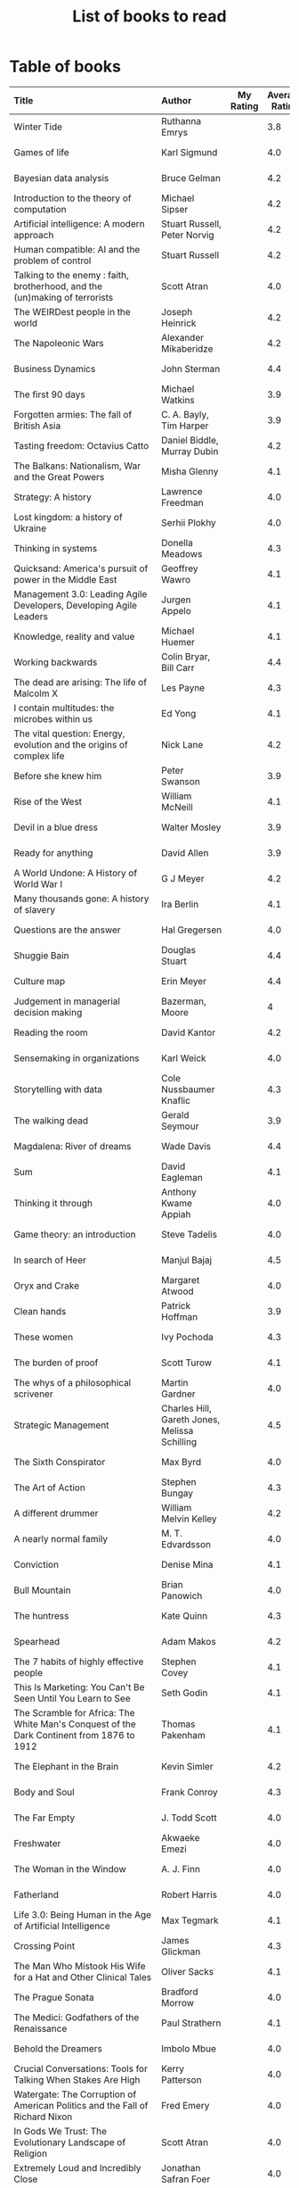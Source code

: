 #+Title: List of books to read
#+FILETAGS: :Learning:Books:

* Table of books

#+NAME: books_table
|----------------------------------------------------------------------------------------------------------------------------------------------------+-----------------------------------------------+-----------+----------------+------------+------------+-------------------------------------------+---------|
| Title                                                                                                                                              | Author                                        | My Rating | Average Rating | Date Read  | Date Added | Genre                                     | Status  |
| <l25>                                                                                                                                              | <l10>                                         |       <3> |            <3> | <l10>      | <l10>      | <l10>                                     | <l8>    |
|----------------------------------------------------------------------------------------------------------------------------------------------------+-----------------------------------------------+-----------+----------------+------------+------------+-------------------------------------------+---------|
| Winter Tide                                                                                                                                        | Ruthanna Emrys                                |           |            3.8 |            | 11/07/2021 | science-fiction                           | to-read |
| Games of life                                                                                                                                      | Karl Sigmund                                  |           |            4.0 |            | 10/31/2021 | maths                                     | to-read |
| Bayesian data analysis                                                                                                                             | Bruce Gelman                                  |           |            4.2 |            | 10/17/2021 | maths, textbook                           | to-read |
| Introduction to the theory of computation                                                                                                          | Michael Sipser                                |           |            4.2 |            | 10/17/2021 | science, textbook                         | to-read |
| Artificial intelligence: A modern approach                                                                                                         | Stuart Russell, Peter Norvig                  |           |            4.2 |            | 10/10/2021 | science, textbook                         | to-read |
| Human compatible: AI and the problem of control                                                                                                    | Stuart Russell                                |           |            4.2 |            | 10/10/2021 | science                                   | to-read |
| Talking to the enemy : faith, brotherhood, and the (un)making of terrorists                                                                        | Scott Atran                                   |           |            4.0 |            | 9/23/2021  | society                                   | to-read |
| The WEIRDest people in the world                                                                                                                   | Joseph Heinrick                               |           |            4.2 |            | 9/3/2021   | society                                   | to-read |
| The Napoleonic Wars                                                                                                                                | Alexander Mikaberidze                         |           |            4.2 |            | 8/25/2021  | eastern-history                           | to-read |
| Business Dynamics                                                                                                                                  | John Sterman                                  |           |            4.4 |            | 7/21/2021  | management, textbook                      | to-read |
| The first 90 days                                                                                                                                  | Michael Watkins                               |           |            3.9 |            | 5/26/2021  | management                                | to-read |
| Forgotten armies: The fall of British Asia                                                                                                         | C. A. Bayly, Tim Harper                       |           |            3.9 |            | 5/15/2021  | eastern-history                           | to-read |
| Tasting freedom: Octavius Catto                                                                                                                    | Daniel Biddle, Murray Dubin                   |           |            4.2 |            | 5/9/2021   | black-biography                           | to-read |
| The Balkans: Nationalism, War and the Great Powers                                                                                                 | Misha Glenny                                  |           |            4.1 |            | 4/24/2021  | eastern-history                           | to-read |
| Strategy: A history                                                                                                                                | Lawrence Freedman                             |           |            4.0 |            | 4/18/2021  | strategy, management                      | to-read |
| Lost kingdom: a history of Ukraine                                                                                                                 | Serhii Plokhy                                 |           |            4.0 |            | 4/16/2021  | eastern-history                           | to-read |
| Thinking in systems                                                                                                                                | Donella Meadows                               |           |            4.3 |            | 4/8/2021   | management                                | to-read |
| Quicksand: America's pursuit of power in the Middle East                                                                                           | Geoffrey Wawro                                |           |            4.1 |            | 4/8/2021   | western-history                           | to-read |
| Management 3.0: Leading Agile Developers, Developing Agile Leaders                                                                                 | Jurgen Appelo                                 |           |            4.1 |            | 4/8/2021   | process, management                       | to-read |
| Knowledge, reality and value                                                                                                                       | Michael Huemer                                |           |            4.1 |            | 4/8/2021   | philosophy, textbook                      | to-read |
| Working backwards                                                                                                                                  | Colin Bryar, Bill Carr                        |           |            4.4 |            | 3/20/2021  | management                                | to-read |
| The dead are arising: The life of Malcolm X                                                                                                        | Les Payne                                     |           |            4.3 |            | 3/20/2021  | black-biography                           | to-read |
| I contain multitudes: the microbes within us                                                                                                       | Ed Yong                                       |           |            4.1 |            | 10/3/2021  | science                                   | to-read |
| The vital question: Energy, evolution and the origins of complex life                                                                              | Nick Lane                                     |           |            4.2 |            | 10/3/2021  | science                                   | to-read |
| Before she knew him                                                                                                                                | Peter Swanson                                 |           |            3.9 |            | 3/20/2021  | thriller                                  | to-read |
| Rise of the West                                                                                                                                   | William McNeill                               |           |            4.1 |            | 2/20/2021  | western-history                           | to-read |
| Devil in a blue dress                                                                                                                              | Walter Mosley                                 |           |            3.9 |            | 2/20/2021  | thriller                                  | to-read |
| Ready for anything                                                                                                                                 | David Allen                                   |           |            3.9 |            | 2/15/2021  | self-improvement                          | to-read |
| A World Undone: A History of World War I                                                                                                           | G J Meyer                                     |           |            4.2 |            | 12/27/2020 | western-history                           | to-read |
| Many thousands gone: A history of slavery                                                                                                          | Ira Berlin                                    |           |            4.1 |            | 12/27/2020 | black-history                             | to-read |
| Questions are the answer                                                                                                                           | Hal Gregersen                                 |           |            4.0 |            | 12/27/2020 | management                                | to-read |
| Shuggie Bain                                                                                                                                       | Douglas Stuart                                |           |            4.4 |            | 12/22/2020 | fiction                                   | to-read |
| Culture map                                                                                                                                        | Erin Meyer                                    |           |            4.4 |            | 12/22/2020 | management                                | to-read |
| Judgement in managerial decision making                                                                                                            | Bazerman, Moore                               |           |              4 |            | 12/22/2020 | management                                | to-read |
| Reading the room                                                                                                                                   | David Kantor                                  |           |            4.2 |            | 11/7/2020  | management                                | to-read |
| Sensemaking in organizations                                                                                                                       | Karl Weick                                    |           |            4.0 |            | 11/7/2020  | management                                | to-read |
| Storytelling with data                                                                                                                             | Cole Nussbaumer Knaflic                       |           |            4.3 |            | 10/22/2020 | design, management                        | to-read |
| The walking dead                                                                                                                                   | Gerald Seymour                                |           |            3.9 |            | 9/26/2020  | thriller                                  | to-read |
| Magdalena: River of dreams                                                                                                                         | Wade Davis                                    |           |            4.4 |            | 9/6/2020   | society                                   | to-read |
| Sum                                                                                                                                                | David Eagleman                                |           |            4.1 |            | 9/6/2020   | science-fiction                           | to-read |
| Thinking it through                                                                                                                                | Anthony Kwame Appiah                          |           |            4.0 |            | 8/30/2020  | philosophy                                | to-read |
| Game theory: an introduction                                                                                                                       | Steve Tadelis                                 |           |            4.0 |            | 8/30/2020  | science, textbook                         | to-read |
| In search of Heer                                                                                                                                  | Manjul Bajaj                                  |           |            4.5 |            | 8/22/2020  | indian-fiction                            | to-read |
| Oryx and Crake                                                                                                                                     | Margaret Atwood                               |           |            4.0 |            | 8/1/2020   | science-fiction                           | to-read |
| Clean hands                                                                                                                                        | Patrick Hoffman                               |           |            3.9 |            | 6/7/2020   | thriller                                  | to-read |
| These women                                                                                                                                        | Ivy Pochoda                                   |           |            4.3 |            | 5/11/2020  | thriller                                  | to-read |
| The burden of proof                                                                                                                                | Scott Turow                                   |           |            4.1 |            | 5/11/2020  | thriller                                  | to-read |
| The whys of a philosophical scrivener                                                                                                              | Martin Gardner                                |           |            4.0 |            | 10/20/2019 | philosophy                                | to-read |
| Strategic Management                                                                                                                               | Charles Hill, Gareth Jones, Melissa Schilling |           |            4.5 |            | 10/2/2019  | strategy, management                      | to-read |
| The Sixth Conspirator                                                                                                                              | Max Byrd                                      |           |            4.0 |            | 9/2/2019   | western-history                           | to-read |
| The Art of Action                                                                                                                                  | Stephen Bungay                                |           |            4.3 |            | 8/9/2019   | management                                | to-read |
| A different drummer                                                                                                                                | William Melvin Kelley                         |           |            4.2 |            | 7/2/2019   | fiction                                   | to-read |
| A nearly normal family                                                                                                                             | M. T. Edvardsson                              |           |            4.0 |            | 7/2/2019   | scandinavian-thriller                     | to-read |
| Conviction                                                                                                                                         | Denise Mina                                   |           |            4.1 |            | 6/22/2019  | thriller                                  | to-read |
| Bull Mountain                                                                                                                                      | Brian Panowich                                |           |            4.0 |            | 5/4/2019   | thriller                                  | to-read |
| The huntress                                                                                                                                       | Kate Quinn                                    |           |            4.3 |            | 2/17/2019  | thriller                                  | to-read |
| Spearhead                                                                                                                                          | Adam Makos                                    |           |            4.2 |            | 2/17/2019  | western-history                           | to-read |
| The 7 habits of highly effective people                                                                                                            | Stephen Covey                                 |           |            4.1 |            | 1/20/2019  | self-improvement                          | to-read |
| This Is Marketing: You Can't Be Seen Until You Learn to See                                                                                        | Seth Godin                                    |           |            4.1 |            | 11/18/2018 | marketing, management                     | to-read |
| The Scramble for Africa: The White Man's Conquest of the Dark Continent from 1876 to 1912                                                          | Thomas Pakenham                               |           |            4.1 |            | 8/15/2018  | eastern-history                           | to-read |
| The Elephant in the Brain                                                                                                                          | Kevin Simler                                  |           |            4.2 |            | 7/30/2018  | science                                   | to-read |
| Body and Soul                                                                                                                                      | Frank Conroy                                  |           |            4.3 |            | 5/13/2018  | fiction                                   | to-read |
| The Far Empty                                                                                                                                      | J. Todd Scott                                 |           |            4.0 |            | 3/18/2018  | thriller                                  | to-read |
| Freshwater                                                                                                                                         | Akwaeke Emezi                                 |           |            4.0 |            | 2/11/2018  | thriller                                  | to-read |
| The Woman in the Window                                                                                                                            | A. J. Finn                                    |           |            4.0 |            | 1/13/2018  | thriller                                  | to-read |
| Fatherland                                                                                                                                         | Robert Harris                                 |           |            4.0 |            | 1/13/2018  | fiction                                   | to-read |
| Life 3.0: Being Human in the Age of Artificial Intelligence                                                                                        | Max Tegmark                                   |           |            4.1 |            | 11/18/2017 | brain                                     | to-read |
| Crossing Point                                                                                                                                     | James Glickman                                |           |            4.3 |            | 11/12/2017 | fiction                                   | to-read |
| The Man Who Mistook His Wife for a Hat and Other Clinical Tales                                                                                    | Oliver Sacks                                  |           |            4.1 |            | 10/22/2017 | science                                   | to-read |
| The Prague Sonata                                                                                                                                  | Bradford Morrow                               |           |            4.0 |            | 10/15/2017 | thriller                                  | to-read |
| The Medici: Godfathers of the Renaissance                                                                                                          | Paul Strathern                                |           |            4.1 |            | 10/1/2017  | western-biography                         | to-read |
| Behold the Dreamers                                                                                                                                | Imbolo Mbue                                   |           |            4.0 |            | 10/1/2017  | fiction                                   | to-read |
| Crucial Conversations: Tools for Talking When Stakes Are High                                                                                      | Kerry Patterson                               |           |            4.0 |            | 9/9/2017   | management                                | to-read |
| Watergate: The Corruption of American Politics and the Fall of Richard Nixon                                                                       | Fred Emery                                    |           |            4.0 |            | 8/19/2017  | western-history                           | to-read |
| In Gods We Trust: The Evolutionary Landscape of Religion                                                                                           | Scott Atran                                   |           |            4.0 |            | 7/29/2017  | science                                   | to-read |
| Extremely Loud and Incredibly Close                                                                                                                | Jonathan Safran Foer                          |           |            4.0 |            | 6/24/2017  | fiction                                   | to-read |
| The Makioka Sisters                                                                                                                                | Junichiro Tanizaki                            |           |            4.0 |            | 5/13/2017  | japanese-fiction                          | to-read |
| Tumbling                                                                                                                                           | Diane McKinney-Whetstone                      |           |            4.2 |            | 4/5/2017   | fiction                                   | to-read |
| Ivan's War: Life and Death in the Red Army, 1939-1945                                                                                              | Catherine Merridale                           |           |            4.0 |            | 4/1/2017   | eastern-history                           | to-read |
| Thus Bad Begins                                                                                                                                    | Javier Marias                                 |           |            4.0 |            | 11/6/2016  | thriller                                  | to-read |
| Battle of Wits: The Complete Story of Codebreaking in World War II                                                                                 | Stephen Budiansky                             |           |            4.0 |            | 11/6/2016  | western-history                           | to-read |
| Amos Walker: The Complete Story Collection                                                                                                         | Loren D. Estleman                             |           |            4.1 |            | 7/17/2016  | thriller                                  | to-read |
| Five Families: The Rise, Decline, and Resurgence of America's Most Powerful Mafia Empires                                                          | Selwyn Raab                                   |           |            4.1 |            | 1/12/2016  | western-biography                         | to-read |
| The Christmas Virtues: A Treasury of Conservative Tales for the Holidays                                                                           | Jonathan V. Last                              |           |            4.1 |            | 12/19/2015 | society                                   | to-read |
| The Logic of Collective Action: Public Goods and the Theory of Groups                                                                              | Mancur Olson                                  |           |            4.0 |            | 9/10/2015  | society                                   | to-read |
| Compulsion                                                                                                                                         | Meyer Levin                                   |           |            4.1 |            | 5/24/2015  | thriller                                  | to-read |
| The Best Place to Work: The Art and Science of Creating an Extraordinary Workplace                                                                 | Ron Friedman                                  |           |            4.2 |            | 4/12/2015  | management                                | to-read |
| Marketing Management                                                                                                                               | Philip Kotler                                 |           |            4.1 |            | 2/22/2015  | marketing, management, textbook           | to-read |
| Economic Hierarchies, Organization and the Structure of Production                                                                                 | Gordon Tullock                                |           |            4.0 |            | 12/30/2014 | economics                                 | to-read |
| Jesus' Son                                                                                                                                         | Denis Johnson                                 |           |            4.2 |            | 11/1/2014  | fiction                                   | to-read |
| What If?: Serious Scientific Answers to Absurd Hypothetical Questions                                                                              | Randall Munroe                                |           |            4.2 |            | 9/21/2014  | science                                   | to-read |
| Confessions                                                                                                                                        | Kanae Minato                                  |           |            4.1 |            | 8/16/2014  | thriller                                  | to-read |
| The Transformation of the World: A Global History of the Nineteenth Century                                                                        | Jurgen Osterhammel                            |           |            4.2 |            | 5/24/2014  | western-history                           | to-read |
| Aha! Insight                                                                                                                                       | Martin Gardner                                |           |            4.4 |            | 11/23/2013 | science                                   | to-read |
| Seiobo There Below                                                                                                                                 | Laszlo Krasznahorkai                          |           |            4.3 |            | 11/2/2013  | fiction                                   | to-read |
| Algorithms to Live By: The Computer Science of Human Decisions                                                                                     | Brian Christian                               |         5 |            4.2 | 10/10/2021 | 1/22/2017  | science                                   | read    |
| The spy and the traitor                                                                                                                            | Ben MacIntyre                                 |         5 |            4.5 | 9/30/2021  | 9/30/2021  | eastern-biography                         | read    |
| Osman's dream: A history of the Ottoman Empire                                                                                                     | Carolin Finkel                                |         2 |            3.7 | 9/22/2021  | 12/22/2020 | eastern-history                           | read    |
| Transcendent kingdom                                                                                                                               | Yaa Gyasi                                     |         3 |            4.2 | 9/8/2021   | 9/8/2021   | fiction                                   | read    |
| Why Meditate?: Working with Thoughts and Emotions                                                                                                  | Matthieu Ricard                               |         3 |            4.0 | 8/25/2021  | 8/17/2017  | buddhism                                  | read    |
| Climate Change: What everyone needs to know                                                                                                        | Joseph Romm                                   |         4 |            4.2 | 8/20/2021  | 8/20/2021  | science                                   | read    |
| False Alarm                                                                                                                                        | Bjorn Lomborg                                 |         5 |            4.3 | 8/10/2021  | 8/10/2021  | economics                                 | read    |
| The Happiness Hypothesis                                                                                                                           | Jonathan Haidt                                |         4 |            4.1 | 7/25/2021  | 3/24/2019  | philosophy                                | read    |
| The white man's burden                                                                                                                             | William Easterly                              |         2 |            3.8 | 7/7/2021   | 7/7/2021   | economics                                 | read    |
| Heat: How to stop the planet from burning                                                                                                          | George Monbiot                                |         3 |            4.1 | 7/5/2021   | 7/5/2021   | science                                   | read    |
| Open borders                                                                                                                                       | Bryan Caplan                                  |         5 |            4.2 | 6/26/2021  | 6/26/2021  | society                                   | read    |
| Poor economics                                                                                                                                     | Abhijit Banerjee, Esther Duflo                |         5 |            4.2 | 6/23/2021  | 6/23/2021  | economics                                 | read    |
| Practical Ethics                                                                                                                                   | Peter Singer                                  |         5 |            4.1 | 6/18/2021  | 6/18/2021  | philosophy                                | read    |
| The life you can save                                                                                                                              | Peter Singer                                  |         5 |            4.5 | 5/29/2021  | 5/29/2021  | philosophy                                | read    |
| Dialogues on ethical vegetarianism                                                                                                                 | Michael Huemer                                |         5 |            4.6 | 5/21/2021  | 7/8/2019   | philosophy                                | read    |
| You Are Not a Stranger Here                                                                                                                        | Adam Haslett                                  |         5 |            4.0 | 5/20/2021  | 5/1/2016   | fiction                                   | read    |
| Consciousness and the social brain                                                                                                                 | Michael Graziano                              |         3 |            4.2 | 5/10/2021  | 9/15/2019  | brain                                     | read    |
| The Human Predicament: A Candid Guide to Life's Biggest Questions                                                                                  | David Benatar                                 |         5 |            4.0 | 4/24/2021  | 9/1/2017   | philosophy                                | read    |
| The art of war                                                                                                                                     | Sun Tzu                                       |         3 |            4.0 | 4/20/2021  | 4/20/2021  | strategy, management                      | read    |
| On Grand Strategy                                                                                                                                  | John Lewis Gaddis                             |         2 |            3.8 | 4/17/2021  | 4/17/2021  | strategy, management                      | read    |
| Still Alice                                                                                                                                        | Lisa Genova                                   |         4 |            4.3 | 4/16/2021  | 5/13/2018  | fiction                                   | read    |
| Napoleon: A Life                                                                                                                                   | Andrew Roberts                                |         4 |            4.1 | 4/5/2021   | 10/14/2018 | western-history                           | read    |
| Superforecasting: The Art and Science of Prediction                                                                                                | Philip E. Tetlock                             |         5 |            4.1 | 3/6/2021   | 9/26/2015  | science                                   | read    |
| Scale: The Universal Laws of Growth, Innovation, Sustainability                                                                                    | Geoffrey West                                 |         2 |            4.2 | 3/3/2021   | 11/18/2017 | science                                   | read    |
| The Cold War: A new history                                                                                                                        | John Lewis Gaddis                             |         5 |              4 | 2/20/2021  | 12/27/2020 | western-history                           | read    |
| Imperial twilight: the opium war                                                                                                                   | Stephen Platt                                 |         5 |            4.3 | 2/15/2021  | 1/14/2020  | eastern-history                           | read    |
| A burning                                                                                                                                          | Megha Majumdar                                |         4 |            3.9 | 2/13/2021  | 7/21/2020  | indian-fiction                            | read    |
| The Crossing                                                                                                                                       | Michael Connelly                              |         4 |            4.2 | 2/10/2021  | 2/10/2021  | thriller                                  | read    |
| Bismarck: the man and the statesman                                                                                                                | A. P. J. Taylor                               |         2 |            3.8 | 1/15/2021  | 1/15/2021  | western-history                           | read    |
| Good talk                                                                                                                                          | Mira Jacob                                    |         4 |            4.0 | 1/12/2021  | 1/12/2021  | indian-society                            | read    |
| Emperor of Japan: Meiji and his world                                                                                                              | Gordon Keene                                  |         2 |              4 | 1/10/2021  | 12/22/2020 | eastern-history                           | read    |
| A Peace to End All Peace: The Fall Of The Ottoman Empire And The Creation Of The Modern Middle East                                                | David Fromkin                                 |         3 |            4.2 | 1/10/2021  | 6/18/2017  | eastern-history                           | read    |
| Old Man's War (Old Man's War, #1)                                                                                                                  | John Scalzi                                   |         4 |            4.2 | 1/5/2021   | 10/22/2017 | science-fiction                           | read    |
| The War That Ended Peace: The Road to 1914                                                                                                         | Margaret MacMillan                            |         5 |            4.2 | 12/27/2020 | 12/30/2018 | western-history                           | read    |
| Identical                                                                                                                                          | Scott Turow                                   |         3 |            4.1 | 12/25/2020 | 5/11/2020  | thriller                                  | read    |
| The wrong side of goodbye                                                                                                                          | Michael Connelly                              |         4 |              4 | 12/16/2020 | 12/16/2020 | thriller                                  | read    |
| Half of a yellow sun                                                                                                                               | Chimamanda Ngozi Adichie                      |         3 |              4 | 12/11/2020 | 12/1/2020  | african-fiction                           | read    |
| A troubled man                                                                                                                                     | Henning Menkell                               |         4 |            4.0 | 11/25/2020 | 10/22/2020 | scandinavian-thriller                     | read    |
| Leonardo da Vinci                                                                                                                                  | Walter Isaacson                               |         2 |            4.0 | 11/20/2020 | 10/1/2017  | western-biography                         | read    |
| Infidel                                                                                                                                            | Ayaan Hirsi Ali                               |         2 |            4.2 | 11/6/2020  | 1/20/2019  | eastern-biography                         | read    |
| I'm traveling alone                                                                                                                                | Samuel Bjork                                  |         5 |            4.0 | 10/25/2020 | 7/27/2020  | scandinavian-thriller                     | read    |
| Homegoing                                                                                                                                          | Yaa Gyasi                                     |         5 |            4.4 | 10/11/2020 | 4/2/2017   | black-fiction                             | read    |
| Secondhand time: The last of the Soviets                                                                                                           | Svetlana Alexievich                           |         1 |            4.4 | 10/1/2020  | 6/7/2020   | society                                   | read    |
| Bloodmoney                                                                                                                                         | David Ignatius                                |         4 |            4.0 | 9/25/2020  | 9/25/2020  | espionage                                 | read    |
| Foundryside (Founders, #1)                                                                                                                         | Robert Jackson Bennett                        |         2 |            4.3 | 9/20/2020  | 10/14/2018 | science-fiction                           | read    |
| The idea factory                                                                                                                                   | Jon Gertner                                   |         5 |            4.2 | 9/6/2020   | 8/22/2020  | science                                   | read    |
| Extreme Ownership                                                                                                                                  | Jocko Willink, Leif Babin                     |         1 |            4.3 | 8/7/2020   | 8/17/2019  | self-improvement                          | read    |
| After Tamerlane: The Global History of Empire Since 1405                                                                                           | John Darwin                                   |         5 |            4.0 | 8/5/2020   | 6/21/2015  | eastern-history                           | read    |
| Edison                                                                                                                                             | Edmund Morris                                 |         4 |            3.5 | 6/30/2020  | 6/13/2020  | science, western-biography                | read    |
| Basho's Haiku                                                                                                                                      | Basho                                         |         2 |            4.0 | 6/23/2020  | 6/23/2020  | poetry                                    | read    |
| Altruism: The Power of Compassion to Change Yourself and the World                                                                                 | Matthieu Ricard                               |         2 |            4.3 | 6/13/2020  | 6/13/2015  | buddhism, philosophy                      | read    |
| The Rising Sun                                                                                                                                     | John Toland                                   |         4 |            4.2 | 6/7/2020   | 11/7/2019  | eastern-history                           | read    |
| Testimony                                                                                                                                          | Scott Turow                                   |         4 |            3.7 | 6/1/2020   | 6/1/2020   | thriller                                  | read    |
| The Narrow Road to the Deep North                                                                                                                  | Richard Flanagan                              |         4 |            4.0 | 3/30/2020  | 12/30/2014 | fiction                                   | read    |
| The Righteous Mind                                                                                                                                 | Jonathan Haidt                                |         5 |            4.2 | 3/5/2020   | 3/24/2019  | society                                   | read    |
| Last Stories                                                                                                                                       | William Trevor                                |         5 |            4.0 | 2/7/2020   | 5/13/2018  | eastern-fiction                           | read    |
| Pushkin Hills                                                                                                                                      | Sergei Dovlatov                               |         3 |            4.2 | 1/19/2020  | 7/19/2014  | eastern-fiction                           | read    |
| Country Dark                                                                                                                                       | Chris Offutt                                  |         5 |            4.2 | 1/12/2020  | 4/8/2018   | fiction                                   | read    |
| The Illicit Happiness of Other People                                                                                                              | Manu Joseph                                   |         2 |            4.1 | 1/5/2020   | 10/15/2016 | indian-fiction                            | read    |
| The Sports Gene: Inside the Science of Extraordinary Athletic Performance                                                                          | David Epstein                                 |         5 |            4.2 | 1/2/2020   | 7/27/2013  | science, sports                           | read    |
| Midnight's children                                                                                                                                | Salman Rushdie                                |         3 |            4.0 | 12/5/2019  | 9/2/2019   | indian-fiction                            | read    |
| The Immortal Life of Henrietta Lacks                                                                                                               | Rebecca Skloot                                |         3 |            4.1 | 12/5/2019  | 11/4/2011  | science                                   | read    |
| Inspired: How To Create Products Customers Love                                                                                                    | Marty Cagan                                   |         4 |            4.2 | 12/1/2019  | 12/30/2018 | product                                   | read    |
| The Underground Railroad                                                                                                                           | Colson Whitehead                              |         5 |            4.0 | 11/22/2019 | 12/31/2016 | black-fiction                             | read    |
| Between the world and me                                                                                                                           | Ta-Nehisi Coates                              |         3 |            4.4 | 10/30/2019 | 10/15/2019 | black-biography                           | read    |
| Stalin: The Court of the Red Tsar                                                                                                                  | Simon Sebag Montefiore                        |         1 |            4.2 | 10/23/2019 | 8/20/2017  | eastern-biography                         | read    |
| Being Nobody,Going Nowhere: Meditations on the Buddhist Path                                                                                       | Ayya Khema                                    |         4 |            4.3 | 10/13/2019 | 11/5/2017  | buddhism                                  | read    |
| The tiger's wife                                                                                                                                   | Tea Obreht                                    |         3 |            3.4 | 9/23/2019  | 8/17/2019  | fiction                                   | read    |
| Escaping the Build Trap                                                                                                                            | Melissa Perri                                 |         4 |            4.4 | 9/15/2019  | 8/9/2019   | product                                   | read    |
| The History of Money                                                                                                                               | Jack Weatherford                              |         2 |            3.9 | 9/15/2019  | 12/18/2011 | western-history                           | read    |
| Behave: The Biology of Humans at Our Best and Worst                                                                                                | Robert M. Sapolsky                            |         2 |            4.4 | 9/10/2019  | 11/18/2017 | brain                                     | read    |
| Nutshell                                                                                                                                           | Ian McEwan                                    |         3 |            3.7 | 9/2/2019   | 9/3/2016   | fiction                                   | read    |
| The Burgess Boys                                                                                                                                   | Elizabeth Strout                              |         5 |            3.6 | 8/12/2019  | 7/15/2019  | fiction                                   | read    |
| Leadership: In Turbulent Times                                                                                                                     | Doris Kearns Goodwin                          |         2 |            4.4 | 8/10/2019  | 12/30/2018 | western-biography                         | read    |
| Moriarty (Sherlock Holmes, #2)                                                                                                                     | Anthony Horowitz                              |         3 |            3.8 | 7/15/2019  | 9/24/2017  | thriller                                  | read    |
| Measuring & Managing Performance in Organizations                                                                                                  | Robert D. Austin                              |         3 |            4.0 | 7/6/2019   | 3/5/2014   | process                                   | read    |
| The Problem of Political Authority: An Examination of the Right to Coerce and the Duty to Obey                                                     | Michael Huemer                                |         5 |            4.6 | 6/28/2019  | 9/1/2014   | philosophy                                | read    |
| The Romanovs                                                                                                                                       | Simon Sebag Montefiore                        |         2 |            4.1 | 6/10/2019  | 6/8/2019   | eastern-history                           | read    |
| The Great Game: The struggle for empire in Central Asia                                                                                            | Peter Hopkirk                                 |         4 |            4.3 | 6/7/2019   | 1/20/2019  | eastern-history                           | read    |
| The Quantum Spy                                                                                                                                    | David Ignatius                                |         5 |            3.7 | 5/22/2019  | 11/11/2017 | espionage                                 | read    |
| The Fifth Season (The Broken Earth,#1)                                                                                                             | N.K. Jemisin                                  |         5 |            4.3 | 3/17/2019  | 11/5/2017  | science-fiction                           | read    |
| Ambiguity Machines and Other Stories                                                                                                               | Vandana Singh                                 |         2 |            4.0 | 2/17/2019  | 12/30/2018 | science-fiction                           | read    |
| The Tsar of Love and Techno                                                                                                                        | Anthony Marra                                 |         5 |            4.3 | 2/1/2019   | 3/17/2018  | fiction                                   | read    |
| What Is the Name of This Book?                                                                                                                     | Raymond M. Smullyan                           |         4 |            4.3 | 10/1/2018  | 7/3/2013   | brain                                     | read    |
| Empire: How Britain Made the Modern World                                                                                                          | Niall Ferguson                                |         4 |            3.9 | 9/18/2018  | 1/13/2018  | western-history                           | read    |
| The Product Manager's Desk Reference                                                                                                               | Steven Haines                                 |         5 |            3.8 | 8/28/2018  | 7/24/2018  | product                                   | read    |
| An Era of Darkness: The British Empire in India                                                                                                    | Shashi Tharoor                                |         4 |            4.2 | 8/28/2018  | 1/13/2018  | indian-history                            | read    |
| Unfinished Empire: The Global Expansion of Britain                                                                                                 | John Darwin                                   |         5 |            4.0 | 8/13/2018  | 7/15/2018  | eastern-history                           | read    |
| The Twenty-Three (Promise Falls,#3)                                                                                                                | Linwood Barclay                               |         4 |            4.0 | 6/16/2018  | 6/17/2018  | thriller                                  | read    |
| Far From True (Promise Falls, #2)                                                                                                                  | Linwood Barclay                               |         4 |            3.9 | 6/3/2018   | 6/16/2018  | thriller                                  | read    |
| Broken Promise (Promise Falls,#1)                                                                                                                  | Linwood Barclay                               |         4 |            3.9 | 5/26/2018  | 12/10/2017 | thriller                                  | read    |
| Maximum City: Bombay Lost and Found                                                                                                                | Suketu Mehta                                  |         4 |            3.9 | 5/11/2018  | 3/25/2018  | indian-society                            | read    |
| Why the Law Is So Perverse                                                                                                                         | Leo Katz                                      |         3 |            3.4 | 2/21/2018  | 12/3/2011  | society                                   | read    |
| A Fine Balance                                                                                                                                     | Rohinton Mistry                               |         5 |            4.4 | 2/13/2018  | 10/10/2011 | indian-fiction,books-to-read-again        | read    |
| ADKAR: A Model for Change in Business,Government and our Community                                                                                 | Jeffrey Hiatt                                 |         5 |            3.9 | 2/10/2018  | 1/18/2018  | management                                | read    |
| The Hostage (Presidential Agent,#2)                                                                                                                | W.E.B. Griffin                                |         1 |            4.1 | 1/8/2018   | 10/14/2017 | thriller                                  | read    |
| Warcross (Warcross,#1)                                                                                                                             | Marie Lu                                      |         4 |            4.2 | 11/30/2017 | 11/9/2017  | kids                                      | read    |
| Caleb's Crossing                                                                                                                                   | Geraldine Brooks                              |         1 |            3.8 | 8/17/2017  | 8/17/2017  | fiction                                   | read    |
| A Wild Sheep Chase (The Rat,#3)                                                                                                                    | Haruki Murakami                               |         1 |            3.9 | 7/2/2017   | 8/11/2017  | japanese-fiction                          | read    |
| Peopleware: Productive Projects and Teams                                                                                                          | Tom DeMarco                                   |         3 |            4.2 | 9/5/2016   | 10/15/2011 | software                                  | read    |
| The Heart of the Matter                                                                                                                            | Graham Greene                                 |         4 |            4.0 | 8/9/2016   | 8/5/2017   | espionage                                 | read    |
| Raylan                                                                                                                                             | Elmore Leonard                                |         2 |            3.7 | 11/30/2015 | 1/21/2012  | thriller                                  | read    |
| The Creative Habit: Learn It and Use It for Life                                                                                                   | Twyla Tharp                                   |         1 |            4.0 | 8/22/2015  | 12/10/2011 | brain                                     | read    |
| The Design of Everyday Things                                                                                                                      | Donald A. Norman                              |         4 |            4.2 | 5/5/2015   | 11/4/2011  | design                                    | read    |
| Brain Rules: 12 Principles for Surviving and Thriving at Work,Home,and School                                                                      | John Medina                                   |         3 |            4.0 | 11/20/2014 | 2/8/2012   | brain                                     | read    |
| Armchair Economist: Economics & Everyday Life                                                                                                      | Steven E. Landsburg                           |         5 |            3.8 | 9/23/2014  | 4/13/2012  | economics,books-to-read-again             | read    |
| Aerogrammes: and Other Stories                                                                                                                     | Tania James                                   |         5 |            3.7 | 8/16/2014  | 7/4/2017   | indian-fiction                            | read    |
| Of Mice and Men                                                                                                                                    | John Steinbeck                                |         5 |            3.9 | 3/31/2014  | 11/4/2011  | fiction                                   | read    |
| Rise of Kali: Duryodhana's Mahabharata (Epic of the Kaurava Clan #2)                                                                               | Anand Neelakantan                             |         1 |            4.2 | 1/17/2014  | 7/2/2017   | indian-fiction                            | read    |
| Sociobiology: The New Synthesis                                                                                                                    | Edward O. Wilson                              |         1 |            4.1 | 1/1/2014   | 4/8/2012   | science, textbook                         | read    |
| The Maze of Bones  (The 39 Clues,#1)                                                                                                               | Rick Riordan                                  |         3 |            3.8 | 1/1/2014   | 4/2/2012   | kids                                      | read    |
| In Too Deep (The 39 Clues,#6)                                                                                                                      | Jude Watson                                   |         3 |            4.0 | 1/1/2014   | 3/22/2012  | kids                                      | read    |
| The Black Circle (The 39 Clues,#5)                                                                                                                 | Patrick Carman                                |         3 |            4.0 | 1/1/2014   | 3/9/2012   | kids                                      | read    |
| Mornings on Horseback: The Story of an Extraordinary Family,a Vanished Way of Life,and the Unique Child Who Became Theodore Roosevelt              | David McCullough                              |         2 |            4.1 | 1/1/2014   | 1/20/2012  | western-history                           | read    |
| Ender's Game (Ender's Saga,#1)                                                                                                                     | Orson Scott Card                              |         2 |            4.3 | 1/1/2014   | 12/19/2011 | science-fiction                           | read    |
| The Hitchhiker's Guide to the Galaxy (Hitchhiker's Guide to the Galaxy,#1)                                                                         | Douglas Adams                                 |         5 |            4.2 | 1/1/2014   | 12/19/2011 | fiction                                   | read    |
| A People's History of the United States                                                                                                            | Howard Zinn                                   |         5 |            4.1 | 1/1/2014   | 12/19/2011 | society,books-to-read-again               | read    |
| Genome: the Autobiography of a Species in 23 Chapters                                                                                              | Matt Ridley                                   |         4 |            4.0 | 1/1/2014   | 12/19/2011 | science                                   | read    |
| Freakonomics: A Rogue Economist Explores the Hidden Side of Everything (Freakonomics,#1)                                                           | Steven D. Levitt                              |         4 |            4.0 | 1/1/2014   | 12/19/2011 | economics                                 | read    |
| Bel Canto                                                                                                                                          | Ann Patchett                                  |         2 |            3.9 | 1/1/2014   | 12/19/2011 | fiction                                   | read    |
| Eye of the Needle                                                                                                                                  | Ken Follett                                   |         4 |            4.2 | 1/1/2014   | 12/5/2011  | thriller                                  | read    |
| The Inheritance of Loss                                                                                                                            | Kiran Desai                                   |         4 |            3.4 | 1/1/2014   | 12/3/2011  | indian-fiction                            | read    |
| The Black Echo (Harry Bosch,#1; Harry Bosch Universe,#1)                                                                                           | Michael Connelly                              |         4 |            4.1 | 1/1/2014   | 11/27/2011 | thriller                                  | read    |
| On Intelligence: How a New Understanding of the Brain Will Lead to the Creation of Truly Intelligent Machines                                      | Jeff Hawkins                                  |         4 |            4.1 | 1/1/2014   | 11/22/2011 | brain                                     | read    |
| The Art of Project Management                                                                                                                      | Scott Berkun                                  |         4 |            4.0 | 1/1/2014   | 11/22/2011 | management                                | read    |
| Small Is Beautiful: Economics as if People Mattered                                                                                                | Ernst F. Schumacher                           |         1 |            4.1 | 1/1/2014   | 11/17/2011 | society                                   | read    |
| The Ugly Truth (Diary of a Wimpy Kid,#5)                                                                                                           | Jeff Kinney                                   |         3 |            4.2 | 1/1/2014   | 11/14/2011 | kids                                      | read    |
| Dog Days (Diary of a Wimpy Kid,#4)                                                                                                                 | Jeff Kinney                                   |         3 |            4.2 | 1/1/2014   | 11/14/2011 | kids                                      | read    |
| The Last Straw (Diary of a Wimpy Kid,#3)                                                                                                           | Jeff Kinney                                   |         3 |            4.1 | 1/1/2014   | 11/14/2011 | kids                                      | read    |
| Rodrick Rules (Diary of a Wimpy Kid,#2)                                                                                                            | Jeff Kinney                                   |         3 |            4.1 | 1/1/2014   | 11/14/2011 | kids                                      | read    |
| Flesh and Blood                                                                                                                                    | Michael Cunningham                            |         2 |            4.0 | 1/1/2014   | 11/14/2011 | fiction                                   | read    |
| Diary of a Wimpy Kid (Diary of a Wimpy Kid,#1)                                                                                                     | Jeff Kinney                                   |         3 |            4.0 | 1/1/2014   | 11/14/2011 | kids                                      | read    |
| The Hours                                                                                                                                          | Michael Cunningham                            |         4 |            3.9 | 1/1/2014   | 11/14/2011 | fiction                                   | read    |
| The Great Indian Novel                                                                                                                             | Shashi Tharoor                                |         2 |            3.9 | 1/1/2014   | 11/13/2011 | fiction                                   | read    |
| Snow                                                                                                                                               | Orhan Pamuk                                   |         3 |            3.6 | 1/1/2014   | 11/13/2011 | eastern-fiction                           | read    |
| The Silent Raga                                                                                                                                    | Ameen Merchant                                |         4 |            3.5 | 1/1/2014   | 11/13/2011 | indian-fiction                            | read    |
| The C Programming Language                                                                                                                         | Brian W. Kernighan                            |         5 |            4.4 | 1/1/2014   | 11/4/2011  | software, textbook                        | read    |
| A Pattern Language: Towns,Buildings,Construction                                                                                                   | Christopher W. Alexander                      |         2 |            4.4 | 1/1/2014   | 11/4/2011  | design                                    | read    |
| The Emperor of All Maladies: A Biography of Cancer                                                                                                 | Siddhartha Mukherjee                          |         1 |            4.3 | 1/1/2014   | 11/4/2011  | science                                   | read    |
| Kane and Abel (Kane and Abel,#1)                                                                                                                   | Jeffrey Archer                                |         5 |            4.3 | 1/1/2014   | 11/4/2011  | thriller                                  | read    |
| The Clean Coder: A Code of Conduct for Professional Programmers                                                                                    | Robert C. Martin                              |         3 |            4.3 | 1/1/2014   | 11/4/2011  | software                                  | read    |
| The Shock Doctrine: The Rise of Disaster Capitalism                                                                                                | Naomi Klein                                   |         2 |            4.2 | 1/1/2014   | 11/4/2011  | economics                                 | read    |
| The Man Who Knew Infinity: A Life of the Genius Ramanujan                                                                                          | Robert Kanigel                                |         5 |            4.2 | 1/1/2014   | 11/4/2011  | eastern-biography                         | read    |
| A Brief History of Time                                                                                                                            | Stephen Hawking                               |         4 |            4.2 | 1/1/2014   | 11/4/2011  | science                                   | read    |
| From Beirut to Jerusalem                                                                                                                           | Thomas L. Friedman                            |         4 |            4.1 | 1/1/2014   | 11/4/2011  | eastern-history                           | read    |
| The Making of a Chef: Mastering Heat at the Culinary Institute of America                                                                          | Michael Ruhlman                               |         4 |            4.1 | 1/1/2014   | 11/4/2011  | society                                   | read    |
| The Rise and Decline of Nations: Economic Growth,Stagflation,and Social Rigidities                                                                 | Mancur Olson                                  |         4 |            4.0 | 1/1/2014   | 11/4/2011  | economics                                 | read    |
| Not a Penny More,Not a Penny Less                                                                                                                  | Jeffrey Archer                                |         5 |            4.0 | 1/1/2014   | 11/4/2011  | thriller                                  | read    |
| The Prodigal Daughter (Kane & Abel,#2)                                                                                                             | Jeffrey Archer                                |         4 |            3.9 | 1/1/2014   | 11/4/2011  | thriller                                  | read    |
| A Matter of Honor                                                                                                                                  | Jeffrey Archer                                |         4 |            3.9 | 1/1/2014   | 11/4/2011  | thriller                                  | read    |
| Independence Day                                                                                                                                   | Richard Ford                                  |         4 |            3.9 | 1/1/2014   | 11/4/2011  | fiction                                   | read    |
| A House for Mr Biswas                                                                                                                              | V.S. Naipaul                                  |         4 |            3.8 | 1/1/2014   | 11/4/2011  | indian-fiction                            | read    |
| Funny in Farsi: A Memoir of Growing Up Iranian in America                                                                                          | Firoozeh Dumas                                |         4 |            3.8 | 1/1/2014   | 11/4/2011  | eastern-biography                         | read    |
| A Country of Vast Designs: James K. Polk,the Mexican War and the Conquest of the American Continent                                                | Robert W. Merry                               |         2 |            3.8 | 1/1/2014   | 11/4/2011  | western-biography                         | read    |
| Shall We Tell the President? (Kane & Abel,#3)                                                                                                      | Jeffrey Archer                                |         4 |            3.7 | 1/1/2014   | 11/4/2011  | thriller                                  | read    |
| The Sportswriter                                                                                                                                   | Richard Ford                                  |         4 |            3.7 | 1/1/2014   | 11/4/2011  | fiction                                   | read    |
| The Pleasures and Sorrows of Work                                                                                                                  | Alain de Botton                               |         4 |            3.6 | 1/1/2014   | 11/4/2011  | philosophy                                | read    |
| Waiting                                                                                                                                            | Ha Jin                                        |         5 |            3.5 | 1/1/2014   | 11/4/2011  | eastern-fiction                           | read    |
| Harry Potter and the Deathly Hallows (Harry Potter,#7)                                                                                             | J.K. Rowling                                  |         5 |            4.6 | 1/1/2014   | 10/29/2011 | fiction                                   | read    |
| Harry Potter and the Half-Blood Prince (Harry Potter,#6)                                                                                           | J.K. Rowling                                  |         5 |            4.6 | 1/1/2014   | 10/29/2011 | fiction                                   | read    |
| Harry Potter and the Prisoner of Azkaban (Harry Potter,#3)                                                                                         | J.K. Rowling                                  |         5 |            4.6 | 1/1/2014   | 10/29/2011 | fiction                                   | read    |
| Harry Potter and the Goblet of Fire (Harry Potter,#4)                                                                                              | J.K. Rowling                                  |         5 |            4.5 | 1/1/2014   | 10/29/2011 | fiction                                   | read    |
| Harry Potter and the Order of the Phoenix (Harry Potter,#5)                                                                                        | J.K. Rowling                                  |         3 |            4.5 | 1/1/2014   | 10/29/2011 | fiction                                   | read    |
| Harry Potter and the Sorcerer's Stone (Harry Potter,#1)                                                                                            | J.K. Rowling                                  |         4 |            4.5 | 1/1/2014   | 10/29/2011 | fiction                                   | read    |
| Harry Potter and the Chamber of Secrets (Harry Potter,#2)                                                                                          | J.K. Rowling                                  |         4 |            4.4 | 1/1/2014   | 10/29/2011 | fiction                                   | read    |
| Randamoozham                                                                                                                                       | M. T. Vasudevan Nair                          |         5 |            4.3 | 1/1/2014   | 10/29/2011 | indian-fiction                            | read    |
| The Rise and Fall of the Third Reich: A History of Nazi Germany                                                                                    | William L. Shirer                             |         5 |            4.2 | 1/1/2014   | 10/29/2011 | western-history                           | read    |
| The Eagle Has Landed (Liam Devlin,#1)                                                                                                              | Jack Higgins                                  |         4 |            4.2 | 1/1/2014   | 10/29/2011 | thriller                                  | read    |
| Cuckold                                                                                                                                            | Kiran Nagarkar                                |         4 |            4.2 | 1/1/2014   | 10/29/2011 | indian-fiction                            | read    |
| Into Thin Air: A Personal Account of the Mount Everest Disaster                                                                                    | Jon Krakauer                                  |         4 |            4.1 | 1/1/2014   | 10/29/2011 | western-biography                         | read    |
| Interpreter of Maladies                                                                                                                            | Jhumpa Lahiri                                 |         5 |            4.1 | 1/1/2014   | 10/29/2011 | indian-fiction                            | read    |
| Where Eagles Dare                                                                                                                                  | Alistair MacLean                              |         4 |            4.1 | 1/1/2014   | 10/29/2011 | thriller                                  | read    |
| Unaccustomed Earth                                                                                                                                 | Jhumpa Lahiri                                 |         5 |            4.1 | 1/1/2014   | 10/29/2011 | indian-fiction                            | read    |
| Blindness                                                                                                                                          | Jose Saramago                                 |         4 |            4.1 | 1/1/2014   | 10/29/2011 | fiction                                   | read    |
| The Spy Who Came In from the Cold (George Smiley,#3)                                                                                               | John le Carre                                 |         4 |            4.1 | 1/1/2014   | 10/29/2011 | espionage                                 | read    |
| Guns,Germs,and Steel: The Fates of Human Societies                                                                                                 | Jared Diamond                                 |         5 |            4.0 | 1/1/2014   | 10/29/2011 | society,books-to-read-again               | read    |
| Naalukettu                                                                                                                                         | M.T. Vasudevan Nair                           |         3 |            4.0 | 1/1/2014   | 10/29/2011 | indian-fiction                            | read    |
| An Ordinary Person's Guide to Empire                                                                                                               | Arundhati Roy                                 |         4 |            4.0 | 1/1/2014   | 10/29/2011 | indian-history                            | read    |
| The Namesake                                                                                                                                       | Jhumpa Lahiri                                 |         3 |            4.0 | 1/1/2014   | 10/29/2011 | indian-fiction                            | read    |
| The Glass Palace                                                                                                                                   | Amitav Ghosh                                  |         3 |            4.0 | 1/1/2014   | 10/29/2011 | indian-fiction                            | read    |
| The Algebra of Infinite Justice                                                                                                                    | Arundhati Roy                                 |         4 |            4.0 | 1/1/2014   | 10/29/2011 | indian-history                            | read    |
| India: A History                                                                                                                                   | John Keay                                     |         4 |            4.0 | 1/1/2014   | 10/29/2011 | indian-history                            | read    |
| Kuttiedathi and Other Stories                                                                                                                      | M.T. Vasudevan Nair                           |         3 |            3.9 | 1/1/2014   | 10/29/2011 | indian-fiction                            | read    |
| The God of Small Things                                                                                                                            | Arundhati Roy                                 |         3 |            3.9 | 1/1/2014   | 10/29/2011 | indian-fiction                            | read    |
| Funny Boy                                                                                                                                          | Shyam Selvadurai                              |         4 |            3.9 | 1/1/2014   | 10/29/2011 | fiction                                   | read    |
| The Russia House                                                                                                                                   | John le Carre                                 |         4 |            3.9 | 1/1/2014   | 10/29/2011 | espionage                                 | read    |
| The Demon Seed and Other Writings                                                                                                                  | M.T. Vasudevan Nair                           |         4 |            3.9 | 1/1/2014   | 10/29/2011 | indian-fiction                            | read    |
| Love in the Time of Cholera                                                                                                                        | Gabriel Garcia Marquez                        |         4 |            3.9 | 1/1/2014   | 10/29/2011 | fiction                                   | read    |
| Kaalam                                                                                                                                             | M.T. Vasudevan Nair                           |         3 |            3.9 | 1/1/2014   | 10/29/2011 | indian-fiction                            | read    |
| The Shadow Lines                                                                                                                                   | Amitav Ghosh                                  |         4 |            3.8 | 1/1/2014   | 10/29/2011 | indian-fiction                            | read    |
| Manju                                                                                                                                              | M.T. Vasudevan Nair                           |         3 |            3.8 | 1/1/2014   | 10/29/2011 | indian-fiction                            | read    |
| Cinnamon Gardens                                                                                                                                   | Shyam Selvadurai                              |         4 |            3.8 | 1/1/2014   | 10/29/2011 | fiction                                   | read    |
| Zen and the Art of Motorcycle Maintenance: An Inquiry Into Values                                                                                  | Robert M. Pirsig                              |         3 |            3.8 | 1/1/2014   | 10/29/2011 | philosophy                                | read    |
| Swimming in the Monsoon Sea                                                                                                                        | Shyam Selvadurai                              |         4 |            3.7 | 1/1/2014   | 10/29/2011 | fiction                                   | read    |
| Ravan & Eddie                                                                                                                                      | Kiran Nagarkar                                |         4 |            3.7 | 1/1/2014   | 10/29/2011 | indian-fiction                            | read    |
| Why Is Sex Fun? The Evolution of Human Sexuality (Science Masters)                                                                                 | Jared Diamond                                 |         4 |            3.7 | 1/1/2014   | 10/29/2011 | science                                   | read    |
| Vaikom Muhammad Basheer (Katha Classics)                                                                                                           | Vaikom Muhammad Basheer                       |         4 |            3.5 | 1/1/2014   | 10/29/2011 | indian-fiction                            | read    |
| The Day of the Jackal                                                                                                                              | Frederick Forsyth                             |         5 |            4.3 | 1/1/2014   | 10/19/2011 | thriller                                  | read    |
| The Odessa File                                                                                                                                    | Frederick Forsyth                             |         4 |            4.1 | 1/1/2014   | 10/19/2011 | thriller                                  | read    |
| The Fourth Protocol                                                                                                                                | Frederick Forsyth                             |         4 |            4.0 | 1/1/2014   | 10/19/2011 | thriller                                  | read    |
| The Fist of God                                                                                                                                    | Frederick Forsyth                             |         3 |            4.0 | 1/1/2014   | 10/19/2011 | thriller                                  | read    |
| The Deceiver                                                                                                                                       | Frederick Forsyth                             |         3 |            4.0 | 1/1/2014   | 10/19/2011 | thriller                                  | read    |
| The Negotiator                                                                                                                                     | Frederick Forsyth                             |         3 |            4.0 | 1/1/2014   | 10/19/2011 | thriller                                  | read    |
| The Dogs of War                                                                                                                                    | Frederick Forsyth                             |         4 |            4.0 | 1/1/2014   | 10/19/2011 | thriller                                  | read    |
| Avenger                                                                                                                                            | Frederick Forsyth                             |         3 |            3.9 | 1/1/2014   | 10/19/2011 | thriller                                  | read    |
| Icon                                                                                                                                               | Frederick Forsyth                             |         4 |            3.9 | 1/1/2014   | 10/19/2011 | thriller                                  | read    |
| The Afghan                                                                                                                                         | Frederick Forsyth                             |         3 |            3.7 | 1/1/2014   | 10/19/2011 | thriller                                  | read    |
| Cannery Row                                                                                                                                        | John Steinbeck                                |         3 |            4.0 | 1/1/2014   | 10/18/2011 | fiction                                   | read    |
| Middlesex                                                                                                                                          | Jeffrey Eugenides                             |         4 |            4.0 | 1/1/2014   | 10/18/2011 | fiction                                   | read    |
| The Grapes of Wrath                                                                                                                                | John Steinbeck                                |         5 |            3.9 | 1/1/2014   | 10/18/2011 | fiction                                   | read    |
| Atonement                                                                                                                                          | Ian McEwan                                    |         5 |            3.9 | 1/1/2014   | 10/18/2011 | fiction                                   | read    |
| The Innocent                                                                                                                                       | Ian McEwan                                    |         5 |            3.7 | 1/1/2014   | 10/18/2011 | fiction                                   | read    |
| Saturday                                                                                                                                           | Ian McEwan                                    |         4 |            3.6 | 1/1/2014   | 10/18/2011 | fiction                                   | read    |
| Enduring Love                                                                                                                                      | Ian McEwan                                    |         4 |            3.6 | 1/1/2014   | 10/18/2011 | fiction                                   | read    |
| On Chesil Beach                                                                                                                                    | Ian McEwan                                    |         4 |            3.6 | 1/1/2014   | 10/18/2011 | fiction                                   | read    |
| Amsterdam                                                                                                                                          | Ian McEwan                                    |         4 |            3.4 | 1/1/2014   | 10/18/2011 | fiction                                   | read    |
| Solar                                                                                                                                              | Ian McEwan                                    |         4 |            3.2 | 1/1/2014   | 10/18/2011 | fiction                                   | read    |
| The Mythical Man-Month: Essays on Software Engineering                                                                                             | Frederick P. Brooks Jr.                       |         4 |            4.1 | 1/1/2014   | 10/16/2011 | software                                  | read    |
| The Pragmatic Programmer: From Journeyman to Master                                                                                                | Andy Hunt                                     |         5 |            4.3 | 1/1/2014   | 10/15/2011 | software                                  | read    |
| Software Craftsmanship: The New Imperative                                                                                                         | Pete McBreen                                  |         5 |            3.9 | 1/1/2014   | 10/15/2011 | software                                  | read    |
| The Systems Bible: The Beginner's Guide to Systems Large and Small: Being the Third Edition of Systemantics                                        | John Gall                                     |         1 |            4.0 | 1/1/2014   | 10/10/2011 | engineering                               | read    |
| The Risk Pool                                                                                                                                      | Richard Russo                                 |         4 |            4.0 | 1/1/2014   | 10/10/2011 | fiction                                   | read    |
| Straight Man                                                                                                                                       | Richard Russo                                 |         4 |            4.0 | 1/1/2014   | 10/10/2011 | fiction                                   | read    |
| Family Matters                                                                                                                                     | Rohinton Mistry                               |         5 |            4.0 | 1/1/2014   | 10/10/2011 | indian-fiction                            | read    |
| Affliction                                                                                                                                         | Russell Banks                                 |         4 |            4.0 | 1/1/2014   | 10/10/2011 | fiction                                   | read    |
| Such a Long Journey                                                                                                                                | Rohinton Mistry                               |         4 |            4.0 | 1/1/2014   | 10/10/2011 | indian-fiction                            | read    |
| Swimming Lessons and Other Stories from Firozsha Baag                                                                                              | Rohinton Mistry                               |         4 |            3.9 | 1/1/2014   | 10/10/2011 | indian-fiction                            | read    |
| Empire Falls                                                                                                                                       | Richard Russo                                 |         5 |            3.9 | 1/1/2014   | 10/10/2011 | fiction                                   | read    |
| Bridge of Sighs                                                                                                                                    | Richard Russo                                 |         4 |            3.8 | 1/1/2014   | 10/10/2011 | fiction                                   | read    |
| The Whore's Child and Other Stories                                                                                                                | Richard Russo                                 |         4 |            3.7 | 1/1/2014   | 10/10/2011 | fiction                                   | read    |
| That Old Cape Magic                                                                                                                                | Richard Russo                                 |         4 |            3.3 | 1/1/2014   | 10/10/2011 | fiction                                   | read    |
| Free to Choose: A Personal Statement                                                                                                               | Milton Friedman                               |         5 |            4.2 | 1/1/2014   | 10/8/2011  | economics,books-to-read-again             | read    |
| The Blind Watchmaker: Why the Evidence of Evolution Reveals a Universe Without Design                                                              | Richard Dawkins                               |         4 |            4.1 | 1/1/2014   | 10/8/2011  | science                                   | read    |
| The God Delusion                                                                                                                                   | Richard Dawkins                               |         5 |            3.9 | 1/1/2014   | 10/8/2011  | science,books-to-read-again               | read    |
| Truman                                                                                                                                             | David McCullough                              |         5 |            4.1 | 1/1/2014   | 10/7/2011  | western-biography                         | read    |
| The Moral Animal: Why We Are the Way We Are: The New Science of Evolutionary Psychology                                                            | Robert Wright                                 |         5 |            4.1 | 1/1/2014   | 10/7/2011  | science                                   | read    |
| The Third Chimpanzee: The Evolution and Future of the Human Animal                                                                                 | Jared Diamond                                 |         4 |            4.1 | 1/1/2014   | 10/7/2011  | science                                   | read    |
| John Adams                                                                                                                                         | David McCullough                              |         5 |            4.1 | 1/1/2014   | 10/7/2011  | western-biography                         | read    |
| The Structure of Scientific Revolutions                                                                                                            | Thomas S. Kuhn                                |         2 |            4.0 | 1/1/2014   | 10/7/2011  | science                                   | read    |
| How the Mind Works                                                                                                                                 | Steven Pinker                                 |         2 |            4.0 | 1/1/2014   | 10/7/2011  | brain                                     | read    |
| The Language of God: A Scientist Presents Evidence for Belief                                                                                      | Francis S. Collins                            |         2 |            3.8 | 1/1/2014   | 10/7/2011  | science                                   | read    |
| Artemis Fowl (Artemis Fowl,#1)                                                                                                                     | Eoin Colfer                                   |         3 |            3.8 | 1/1/2014   | 10/7/2011  | fiction                                   | read    |
| The Corrections                                                                                                                                    | Jonathan Franzen                              |         4 |            3.8 | 1/1/2014   | 10/7/2011  | fiction                                   | read    |
| Freedom                                                                                                                                            | Jonathan Franzen                              |         4 |            3.7 | 1/1/2014   | 10/7/2011  | fiction                                   | read    |
| The White Tiger                                                                                                                                    | Aravind Adiga                                 |         4 |            3.7 | 1/1/2014   | 10/7/2011  | indian-fiction                            | read    |
| Getting Things Done: The Art of Stress-Free Productivity                                                                                           | David Allen                                   |         5 |            4.0 | 12/27/2013 | 6/16/2017  | self-improvement                          | read    |
| A Foreign Country (Thomas Kell,#1)                                                                                                                 | Charles Cumming                               |         5 |            3.8 | 12/14/2013 | 6/13/2017  | espionage                                 | read    |
| Bourgeois Dignity: Why Economics Can't Explain the Modern World                                                                                    | Deirdre N. McCloskey                          |         3 |            4.1 | 11/3/2013  | 11/4/2011  | economics                                 | read    |
| This Sweet Sickness                                                                                                                                | Patricia Highsmith                            |         5 |            3.8 | 10/5/2013  | 10/10/2011 | fiction                                   | read    |
| Eight Mindful Steps to Happiness: Walking the Path of the Buddha                                                                                   | Henepola Gunaratana                           |         3 |            4.3 | 8/11/2013  | 4/2/2017   | buddhism                                  | read    |
| Washington: A Life                                                                                                                                 | Ron Chernow                                   |         2 |            4.1 | 8/10/2013  | 2/11/2012  | western-biography                         | read    |
| The Warmth of Other Suns: The Epic Story of America's Great Migration                                                                              | Isabel Wilkerson                              |         2 |            4.3 | 6/18/2013  | 11/4/2011  | black-history                             | read    |
| Government versus Markets: A Contemporary and Historical Perspective                                                                               | Vito Tanzi                                    |         2 |            4.0 | 6/18/2013  | 10/10/2011 | economics                                 | read    |
| The Believing Brain: From Ghosts and Gods to Politics and Conspiracies How We Construct Beliefs and Reinforce Them as Truths                       | Michael Shermer                               |         2 |            3.9 | 6/7/2013   | 10/10/2011 | science                                   | read    |
| Iron River                                                                                                                                         | T. Jefferson Parker                           |         4 |            3.6 | 5/19/2013  | 2/10/2017  | thriller                                  | read    |
| Five Plays: Kamala; Silence! the Court Is in Session; Sakharam Binder; The Vultures; Encounter in Umbugland                                        | Vijay Tendulkar                               |         3 |            4.1 | 4/28/2013  | 12/18/2016 | indian-fiction                            | read    |
| The Amazing Adventures of Kavalier & Clay                                                                                                          | Michael Chabon                                |         2 |            4.2 | 4/8/2013   | 11/27/2016 | fiction                                   | read    |
| What the Buddha Taught                                                                                                                             | Walpola Rahula                                |         2 |            4.2 | 3/30/2013  | 11/8/2016  | buddhism                                  | read    |
| Lost Memory of Skin                                                                                                                                | Russell Banks                                 |         5 |            3.6 | 3/30/2013  | 10/10/2011 | fiction                                   | read    |
| Underground Airlines                                                                                                                               | Ben H. Winters                                |         2 |            3.8 | 2/23/2013  | 11/4/2016  | black-fiction                             | read    |
| Happiness: A Guide to Developing Life's Most Important Skill                                                                                       | Matthieu Ricard                               |         5 |            4.1 | 2/11/2013  | 10/28/2016 | buddhism                                  | read    |
| Old Boys (Paul Christopher #9)                                                                                                                     | Charles McCarry                               |         4 |            3.8 | 2/4/2013   | 9/26/2016  | espionage                                 | read    |
| Flood of Fire                                                                                                                                      | Amitav Ghosh                                  |         5 |            4.1 | 2/4/2013   | 9/17/2016  | indian-fiction                            | read    |
| The Elements of Style                                                                                                                              | William Strunk Jr.                            |         5 |            4.2 | 2/4/2013   | 8/9/2016   | design, textbook                          | read    |
| Asura: Tale Of The Vanquished                                                                                                                      | Anand Neelakantan                             |         4 |            3.6 | 2/4/2013   | 8/2/2016   | indian-fiction                            | read    |
| The Hangman's Daughter (The Hangman's Daughter,#1)                                                                                                 | Oliver Potzsch                                |         1 |            3.7 | 2/4/2013   | 7/24/2016  | fiction                                   | read    |
| Connectome: How the Brain's Wiring Makes Us Who We Are                                                                                             | Sebastian Seung                               |         1 |            3.8 | 1/20/2013  | 2/5/2012   | brain                                     | read    |
| Good Strategy Bad Strategy: The Difference and Why It Matters                                                                                      | Richard P. Rumelt                             |         5 |            4.2 | 1/4/2013   | 10/10/2011 | strategy, management, books-to-read-again | read    |
| Stagestruck (Peter Diamond,#11)                                                                                                                    | Peter Lovesey                                 |         3 |            3.7 | 11/11/2012 | 10/10/2011 | thriller                                  | read    |
| Red Earth and Pouring Rain                                                                                                                         | Vikram Chandra                                |         1 |            3.8 | 10/16/2012 | 10/15/2011 | indian-fiction                            | read    |
| River of Smoke                                                                                                                                     | Amitav Ghosh                                  |         5 |            3.9 | 9/28/2012  | 7/17/2016  | indian-fiction                            | read    |
| Love and Longing in Bombay                                                                                                                         | Vikram Chandra                                |         2 |            3.6 | 9/27/2012  | 6/20/2016  | indian-fiction                            | read    |
| Hatchet                                                                                                                                            | Gary Paulsen                                  |         3 |            3.7 | 9/21/2012  | 4/2/2016   | kids                                      | read    |
| The Dilbert Principle: A Cubicle's-Eye View of Bosses,Meetings,Management Fads & Other Workplace Afflictions                                       | Scott Adams                                   |         3 |            3.9 | 9/19/2012  | 3/9/2016   | management                                | read    |
| The Other Son (Brinkmann Trilogy #2)                                                                                                               | Alexander Soderberg                           |         5 |            3.5 | 9/19/2012  | 3/5/2016   | scandinavian-thriller                     | read    |
| Spycatcher: The Candid Autobiography of a Senior Intelligence Officer                                                                              | Peter Maurice Wright                          |         1 |            3.7 | 8/27/2012  | 3/5/2016   | western-biography                         | read    |
| What If?: The World's Foremost Historians Imagine What Might Have Been (What If #1)                                                                | Robert Cowley                                 |         3 |            3.7 | 8/27/2012  | 1/17/2016  | western-history                           | read    |
| The Honourable Company: a History of the English East India Company                                                                                | John Keay                                     |         2 |            3.7 | 8/27/2012  | 10/29/2011 | eastern-history                           | read    |
| The Halo Effect: ... and the Eight Other Business Delusions That Deceive Managers                                                                  | Philip M. Rosenzweig                          |         4 |            3.9 | 6/19/2012  | 2/17/2012  | management,books-to-read-again            | read    |
| The Sweet Hereafter                                                                                                                                | Russell Banks                                 |         4 |            3.9 | 6/13/2012  | 12/18/2015 | fiction                                   | read    |
| The Selfish Gene                                                                                                                                   | Richard Dawkins                               |         5 |            4.1 | 6/13/2012  | 10/8/2011  | science                                   | read    |
| Life of Pi                                                                                                                                         | Yann Martel                                   |         4 |            3.9 | 5/26/2012  | 12/18/2015 | indian-fiction                            | read    |
| Los Alamos                                                                                                                                         | Joseph Kanon                                  |         5 |            3.8 | 5/17/2012  | 12/6/2015  | espionage                                 | read    |
| The Odd Number: Thirteen Tales by Guy de Maupassant                                                                                                | Guy de Maupassant                             |         3 |            3.5 | 5/17/2012  | 11/30/2015 | fiction                                   | read    |
| The Big Questions: Tackling the Problems of Philosophy with Ideas from Mathematics,Economics and Physics                                           | Steven E. Landsburg                           |         4 |            3.5 | 5/15/2012  | 11/22/2011 | economics                                 | read    |
| The Absolutely True Diary of a Part-Time Indian                                                                                                    | Sherman Alexie                                |         4 |            4.1 | 5/10/2012  | 10/8/2015  | kids                                      | read    |
| Last Man in Tower                                                                                                                                  | Aravind Adiga                                 |         3 |            3.5 | 5/5/2012   | 10/10/2011 | indian-fiction                            | read    |
| One False Note (The 39 Clues,#2)                                                                                                                   | Gordon Korman                                 |         3 |            3.9 | 4/11/2012  | 4/9/2012   | kids                                      | read    |
| L.A. Outlaws (Charlie Hood,#1)                                                                                                                     | T. Jefferson Parker                           |         4 |            3.7 | 4/8/2012   | 9/19/2015  | thriller                                  | read    |
| Principles of Digital Audio                                                                                                                        | Ken Pohlmann                                  |         1 |            3.9 | 4/2/2012   | 9/4/2015   | engineering                               | read    |
| The Viper's Nest (39 Clues,#7)                                                                                                                     | Peter Lerangis                                |         3 |            4.0 | 3/30/2012  | 3/24/2012  | kids                                      | read    |
| Where Good Ideas Come from: The Natural History of Innovation                                                                                      | Steven Johnson                                |         5 |            4.0 | 3/30/2012  | 11/22/2011 | management                                | read    |
| Organization Theory Design                                                                                                                         | Richard L. Daft                               |         3 |            3.7 | 3/22/2012  | 8/25/2015  | management                                | read    |
| Adapt: Why Success Always Starts with Failure                                                                                                      | Tim Harford                                   |         2 |            3.9 | 3/18/2012  | 3/13/2012  | economics                                 | read    |
| More Sex Is Safer Sex: The Unconventional Wisdom of Economics                                                                                      | Steven E. Landsburg                           |         4 |            3.5 | 3/13/2012  | 3/6/2012   | economics                                 | read    |
| The Checklist Manifesto: How to Get Things Right                                                                                                   | Atul Gawande                                  |         4 |            4.0 | 3/9/2012   | 8/22/2015  | management                                | read    |
| Freedomnomics: Why the Free Market Works and Other Half-baked Theories Don't                                                                       | John R. Lott Jr.                              |         4 |            3.6 | 3/5/2012   | 3/1/2012   | economics                                 | read    |
| Invasion of the Body                                                                                                                               | Nicholas L. Tilney                            |         2 |            3.5 | 3/1/2012   | 10/10/2011 | science                                   | read    |
| Beyond the Grave (The 39 Clues #4)                                                                                                                 | Jude Watson                                   |         3 |            3.9 | 2/26/2012  | 2/25/2012  | kids                                      | read    |
| Fair Play                                                                                                                                          | Steven E. Landsburg                           |         4 |            3.7 | 2/24/2012  | 11/22/2011 | economics                                 | read    |
| Thinking,Fast and Slow                                                                                                                             | Daniel Kahneman                               |         5 |            4.1 | 2/19/2012  | 10/15/2011 | brain                                     | read    |
| The House of Silk (Sherlock Holmes,#1)                                                                                                             | Anthony Horowitz                              |         5 |            4.0 | 1/30/2012  | 12/25/2011 | thriller                                  | read    |
| Thomas Jefferson: The Art of Power                                                                                                                 | Jon Meacham                                   |         4 |            4.0 | 1/20/2012  | 7/19/2015  | western-biography                         | read    |
| The Marriage Plot                                                                                                                                  | Jeffrey Eugenides                             |         3 |            3.4 | 1/20/2012  | 10/18/2011 | fiction                                   | read    |
| Strong Motion                                                                                                                                      | Jonathan Franzen                              |         2 |            3.5 | 1/5/2012   | 11/22/2011 | fiction                                   | read    |
| Land's End: A Walk in Provincetown                                                                                                                 | Michael Cunningham                            |         2 |            3.8 | 12/19/2011 | 7/2/2015   | fiction                                   | read    |
| The Honey Guide (Mollel,#1)                                                                                                                        | Richard Crompton                              |         4 |            3.7 | 12/19/2011 | 6/6/2015   | thriller                                  | read    |
| The Leopard (Harry Hole,#8)                                                                                                                        | Jo Nesbo                                      |         2 |            4.1 | 12/19/2011 | 6/1/2015   | scandinavian-thriller                     | read    |
| The Potter's Field (Inspector Montalbano,#13)                                                                                                      | Andrea Camilleri                              |         2 |            4.0 | 12/19/2011 | 5/23/2015  | thriller                                  | read    |
| Buried Prey (Lucas Davenport,#21)                                                                                                                  | John Sandford                                 |         4 |            4.2 | 12/19/2011 | 5/18/2015  | thriller                                  | read    |
| CMMI for Development: Guidelines for Process Integration and Product Improvement                                                                   | Mary Beth Chrissis                            |         3 |            3.5 | 12/19/2011 | 4/15/2015  | process                                   | read    |
| To Engineer Is Human: The Role of Failure in Successful Design                                                                                     | Henry Petroski                                |         2 |            3.7 | 12/19/2011 | 11/4/2011  | science                                   | read    |
| Steve Jobs                                                                                                                                         | Walter Isaacson                               |         4 |            4.1 | 12/7/2011  | 10/15/2011 | western-biography                         | read    |
| System Engineering Management                                                                                                                      | Benjamin S. Blanchard                         |         1 |            3.9 | 12/5/2011  | 4/9/2015   | engineering                               | read    |
| Getting to Yes: Negotiating Agreement Without Giving In                                                                                            | Roger Fisher                                  |         1 |            3.9 | 12/3/2011  | 3/28/2015  | management                                | read    |
| Between the Assassinations                                                                                                                         | Aravind Adiga                                 |         4 |            3.3 | 11/30/2011 | 10/10/2011 | indian-fiction                            | read    |
| Lonesome Dove                                                                                                                                      | Larry McMurtry                                |         1 |            4.5 | 11/27/2011 | 2/28/2015  | fiction                                   | read    |
| Nine Dragons (Harry Bosch,#14; Harry Bosch Universe,#20)                                                                                           | Michael Connelly                              |         3 |            4.0 | 11/22/2011 | 2/22/2015  | thriller                                  | read    |
| HBR's 10 Must Reads: The Essentials                                                                                                                | Harvard Business School Press                 |         4 |            4.0 | 11/22/2011 | 2/11/2015  | management                                | read    |
| The Hills of Angheri                                                                                                                               | Kavery Nambisan                               |         2 |            3.1 | 11/21/2011 | 10/7/2011  | indian-fiction                            | read    |
| Cabin Fever (Diary of a Wimpy Kid,#6)                                                                                                              | Jeff Kinney                                   |         3 |            4.2 | 11/19/2011 | 11/18/2011 | kids                                      | read    |
| The Overlook (Harry Bosch,#13; Harry Bosch Universe,#17)                                                                                           | Michael Connelly                              |         3 |            3.9 | 11/17/2011 | 1/27/2015  | thriller                                  | read    |
| The Quality Toolbox                                                                                                                                | Nancy R. Tague                                |         4 |            4.3 | 11/14/2011 | 12/4/2014  | process                                   | read    |
| Slack: Getting Past Burnout, Busywork, and the Myth of Total Efficiency                                                                            | Tom DeMarco                                   |         4 |            4.0 | 11/14/2011 | 12/4/2014  | management                                | read    |
| Tinker,Tailor,Soldier,Spy                                                                                                                          | John le Carre                                 |         1 |            4.1 | 11/14/2011 | 11/29/2014 | espionage                                 | read    |
| The Geneva Option (Yael Azoulay #1)                                                                                                                | Adam LeBor                                    |         2 |            3.5 | 11/14/2011 | 11/29/2014 | espionage                                 | read    |
| The Sleepwalker's Guide to Dancing                                                                                                                 | Mira Jacob                                    |         5 |            4.0 | 11/14/2011 | 11/12/2014 | indian-fiction                            | read    |
| Software Requirements: Practical Techniques for Gathering and Managing Requirements Throughout the Product Development Cycle. (Pro-Best Practices) | Karl Wiegers                                  |         3 |            4.0 | 11/14/2011 | 11/7/2014  | software                                  | read    |
| Bad Blood (Virgil Flowers,#4)                                                                                                                      | John Sandford                                 |         5 |            4.2 | 11/14/2011 | 10/30/2014 | thriller                                  | read    |
| The Autograph Man                                                                                                                                  | Zadie Smith                                   |         1 |            3.2 | 11/13/2011 | 10/29/2014 | fiction                                   | read    |
| Scaling Up Excellence: Getting to More Without Settling for Less                                                                                   | Robert I. Sutton                              |         3 |            3.8 | 11/13/2011 | 10/2/2014  | management                                | read    |
| Black Dogs                                                                                                                                         | Ian McEwan                                    |         1 |            3.4 | 11/13/2011 | 9/23/2014  | fiction                                   | read    |
| Andrew Carnegie                                                                                                                                    | David Nasaw                                   |         2 |            4.0 | 11/13/2011 | 10/29/2011 | western-history                           | read    |
| The Consolations of Philosophy                                                                                                                     | Alain de Botton                               |         1 |            4.0 | 11/4/2011  | 9/8/2014   | philosophy                                | read    |
| The Children Act                                                                                                                                   | Ian McEwan                                    |         4 |            3.7 | 11/4/2011  | 9/5/2014   | fiction                                   | read    |
| Why Does the World Exist?: An Existential Detective Story                                                                                          | Jim Holt                                      |         3 |            3.8 | 11/4/2011  | 8/30/2014  | philosophy                                | read    |
| Anthony Blunt: His Lives                                                                                                                           | Miranda Carter                                |         1 |            4.0 | 11/4/2011  | 8/16/2014  | western-biography                         | read    |
| The Organized Mind: Thinking Straight in the Age of Information Overload                                                                           | Daniel J. Levitin                             |         2 |            3.7 | 11/4/2011  | 8/16/2014  | brain                                     | read    |
| Djibouti                                                                                                                                           | Elmore Leonard                                |         2 |            3.0 | 11/4/2011  | 8/11/2014  | thriller                                  | read    |
| The Laws of Simplicity: Design,Technology,Business,Life                                                                                            | John Maeda                                    |         2 |            3.9 | 11/4/2011  | 7/31/2014  | design                                    | read    |
| The Story of Philosophy: The Lives and Opinions of the World's Greatest Philosophers                                                               | Will Durant                                   |         1 |            4.1 | 11/4/2011  | 7/27/2014  | philosophy                                | read    |
| A Brief History of Thought: A Philosophical Guide to Living                                                                                        | Luc Ferry                                     |         2 |            4.0 | 11/4/2011  | 7/27/2014  | philosophy                                | read    |
| Think: A Compelling Introduction to Philosophy                                                                                                     | Simon Blackburn                               |         2 |            3.8 | 11/4/2011  | 7/22/2014  | philosophy                                | read    |
| Sea of Poppies (Ibis Trilogy,#1)                                                                                                                   | Amitav Ghosh                                  |         5 |            3.9 | 11/4/2011  | 7/1/2014   | indian-fiction                            | read    |
| Wolf Hall (Thomas Cromwell,#1)                                                                                                                     | Hilary Mantel                                 |         1 |            3.9 | 11/4/2011  | 6/22/2014  | fiction                                   | read    |
| The Child in Time                                                                                                                                  | Ian McEwan                                    |         4 |            3.6 | 11/4/2011  | 6/22/2014  | fiction                                   | read    |
| Killshot                                                                                                                                           | Elmore Leonard                                |         4 |            3.7 | 11/4/2011  | 6/8/2014   | thriller                                  | read    |
| The Principles of Product Development Flow: Second Generation Lean Product Development                                                             | Donald G. Reinertsen                          |         4 |            4.2 | 11/4/2011  | 6/5/2014   | process                                   | read    |
| Jack of Spies (Jack McColl,#1)                                                                                                                     | David Downing                                 |         4 |            3.5 | 11/4/2011  | 5/24/2014  | espionage                                 | read    |
| Clouds of Glory: The Life and Legend of Robert E. Lee                                                                                              | Michael Korda                                 |         4 |            4.2 | 11/4/2011  | 5/18/2014  | western-biography                         | read    |
| The Snow Queen                                                                                                                                     | Michael Cunningham                            |         4 |            3.1 | 11/4/2011  | 5/11/2014  | fiction                                   | read    |
| The Toyota Way: 14 Management Principles from the World's Greatest Manufacturer                                                                    | Jeffrey K. Liker                              |         4 |            4.0 | 11/4/2011  | 4/13/2014  | management                                | read    |
| Creativity, Inc.: Overcoming the Unseen Forces That Stand in the Way of True Inspiration                                                           | Ed Catmull                                    |         5 |            4.2 | 11/4/2011  | 4/12/2014  | management                                | read    |
| Spies of the Balkans (Night Soldiers,#11)                                                                                                          | Alan Furst                                    |         2 |            3.9 | 11/4/2011  | 4/9/2014   | thriller                                  | read    |
| The Practice of Management                                                                                                                         | Peter F. Drucker                              |         4 |            4.2 | 11/4/2011  | 3/18/2014  | management                                | read    |
| Software Estimation: Demystifying the Black Art                                                                                                    | Steve McConnell                               |         3 |            4.0 | 10/29/2011 | 3/15/2014  | software                                  | read    |
| Night Train                                                                                                                                        | Martin Amis                                   |         4 |            3.2 | 10/29/2011 | 3/6/2014   | thriller                                  | read    |
| The Myths of Innovation                                                                                                                            | Scott Berkun                                  |         3 |            3.8 | 10/29/2011 | 2/23/2014  | science                                   | read    |
| Team of Rivals: The Political Genius of Abraham Lincoln                                                                                            | Doris Kearns Goodwin                          |         5 |            4.3 | 10/29/2011 | 1/22/2014  | western-biography                         | read    |
| Breakfast at Tiffany's                                                                                                                             | Truman Capote                                 |         5 |            3.9 | 10/29/2011 | 1/17/2014  | fiction                                   | read    |
| Frelseren (Harry Hole,#6)                                                                                                                          | Jo Nesbo                                      |         4 |            4.1 | 10/29/2011 | 12/29/2013 | scandinavian-thriller                     | read    |
| The Veteran                                                                                                                                        | Frederick Forsyth                             |         4 |            3.9 | 10/29/2011 | 12/27/2013 | thriller                                  | read    |
| The Kill List                                                                                                                                      | Frederick Forsyth                             |         4 |            3.8 | 10/29/2011 | 12/17/2013 | thriller                                  | read    |
| Freedom's Forge: How American Business Built the Arsenal of Democracy That Won World War II                                                        | Arthur Herman                                 |         4 |            4.3 | 10/29/2011 | 12/14/2013 | western-history                           | read    |
| Slaughterhouse-Five                                                                                                                                | Kurt Vonnegut                                 |         1 |            4.1 | 10/29/2011 | 11/7/2013  | fiction                                   | read    |
| The Lowland                                                                                                                                        | Jhumpa Lahiri                                 |         3 |            3.8 | 10/29/2011 | 9/21/2013  | indian-fiction                            | read    |
| The Essential Deming: Leadership Principles from the Father of Quality                                                                             | W. Edwards Deming                             |         4 |            4.1 | 10/29/2011 | 9/13/2013  | management,books-to-read-again            | read    |
| Creating a Lean Culture: Tools to Sustain Lean Conversions                                                                                         | David Mann                                    |         3 |            3.9 | 10/29/2011 | 9/3/2013   | management                                | read    |
| Potsdam Station (John Russell,#4)                                                                                                                  | David Downing                                 |         5 |            4.1 | 10/29/2011 | 8/24/2013  | espionage                                 | read    |
| The Extended Phenotype: The Long Reach of the Gene                                                                                                 | Richard Dawkins                               |         4 |            4.1 | 10/29/2011 | 8/11/2013  | science                                   | read    |
| The Neon Rain (Dave Robicheaux,#1)                                                                                                                 | James Lee Burke                               |         3 |            4.0 | 10/29/2011 | 8/10/2013  | thriller                                  | read    |
| The Talented Mr. Ripley (Ripley,#1)                                                                                                                | Patricia Highsmith                            |         5 |            3.9 | 10/29/2011 | 8/5/2013   | thriller                                  | read    |
| The Trinity Six                                                                                                                                    | Charles Cumming                               |         4 |            3.8 | 10/29/2011 | 7/24/2013  | espionage                                 | read    |
| The Cuckoo's Calling (Cormoran Strike,#1)                                                                                                          | Robert Galbraith                              |         1 |            3.9 | 10/29/2011 | 7/15/2013  | thriller                                  | read    |
| TransAtlantic                                                                                                                                      | Colum McCann                                  |         5 |            3.8 | 10/29/2011 | 6/23/2013  | fiction                                   | read    |
| Microinteractions: Designing with Details                                                                                                          | Dan Saffer                                    |         5 |            4.0 | 10/29/2011 | 6/4/2013   | design                                    | read    |
| The Snowman (Harry Hole,#7)                                                                                                                        | Jo Nesbo                                      |         5 |            4.0 | 10/29/2011 | 5/25/2013  | scandinavian-thriller                     | read    |
| The Shanghai Factor                                                                                                                                | Charles McCarry                               |         4 |            3.6 | 10/29/2011 | 5/25/2013  | espionage                                 | read    |
| Toyota Production System: Beyond large-scale production                                                                                            | Taiichi Ohno                                  |         2 |            4.0 | 10/29/2011 | 5/21/2013  | management                                | read    |
| Men of Mathematics                                                                                                                                 | Eric Temple Bell                              |         5 |            4.1 | 10/29/2011 | 5/19/2013  | science                                   | read    |
| American Prometheus: The Triumph and Tragedy of J. Robert Oppenheimer                                                                              | Kai Bird                                      |         3 |            4.2 | 10/29/2011 | 5/18/2013  | western-biography                         | read    |
| Rumsfeld's Rules: Leadership Lessons in Business,Politics,War,and Life                                                                             | Donald Rumsfeld                               |         3 |            3.9 | 10/29/2011 | 5/12/2013  | management                                | read    |
| A Constellation of Vital Phenomena                                                                                                                 | Anthony Marra                                 |         5 |            4.1 | 10/29/2011 | 5/4/2013   | fiction                                   | read    |
| The Anatomy of Violence: The Biological Roots of Crime                                                                                             | Adrian Raine                                  |         4 |            4.0 | 10/29/2011 | 5/4/2013   | science                                   | read    |
| After the Prophet: The Epic Story of the Shia-Sunni Split in Islam                                                                                 | Lesley Hazleton                               |         4 |            4.1 | 10/29/2011 | 4/28/2013  | eastern-history                           | read    |
| The Woman Upstairs                                                                                                                                 | Claire Messud                                 |         4 |            3.3 | 10/29/2011 | 4/27/2013  | fiction                                   | read    |
| The Man on the Balcony (Martin Beck,#3)                                                                                                            | Maj Sjowall                                   |         4 |            3.9 | 10/29/2011 | 4/8/2013   | scandinavian-thriller                     | read    |
| Ulysses S. Grant: The Unlikely Hero                                                                                                                | Michael Korda                                 |         5 |            3.9 | 10/29/2011 | 4/8/2013   | western-biography                         | read    |
| The Black Ice (Harry Bosch,#2; Harry Bosch Universe,#2)                                                                                            | Michael Connelly                              |         4 |            4.1 | 10/29/2011 | 3/30/2013  | thriller                                  | read    |
| Gorky Park (Arkady Renko,#1)                                                                                                                       | Martin Cruz Smith                             |         5 |            4.0 | 10/29/2011 | 3/30/2013  | thriller                                  | read    |
| The Andalucian Friend (Brinkmann Trilogy #1)                                                                                                       | Alexander Soderberg                           |         4 |            3.2 | 10/29/2011 | 3/9/2013   | scandinavian-thriller                     | read    |
| Lean Software Development: An Agile Toolkit                                                                                                        | Mary Poppendieck                              |         3 |            4.2 | 10/29/2011 | 2/23/2013  | software                                  | read    |
| Serena                                                                                                                                             | Ron Rash                                      |         1 |            3.5 | 10/29/2011 | 2/23/2013  | fiction                                   | read    |
| A Deniable Death                                                                                                                                   | Gerald Seymour                                |         5 |            3.8 | 10/29/2011 | 2/17/2013  | espionage                                 | read    |
| The Orphan Diaries                                                                                                                                 | Shashi Warrier                                |         4 |            3.6 | 10/29/2011 | 10/29/2011 | indian-fiction                            | read    |
| Producing Open Source Software: How to Run a Successful Free Software Project                                                                      | Karl Fogel                                    |         4 |            3.9 | 10/19/2011 | 2/11/2013  | software                                  | read    |
| The Code of the Woosters (Jeeves,#7)                                                                                                               | P.G. Wodehouse                                |         5 |            4.4 | 10/19/2011 | 2/4/2013   | fiction                                   | read    |
| Right Ho,Jeeves (Jeeves,#6)                                                                                                                        | P.G. Wodehouse                                |         5 |            4.3 | 10/19/2011 | 2/4/2013   | fiction                                   | read    |
| Stiff Upper Lip,Jeeves (Jeeves,#13)                                                                                                                | P.G. Wodehouse                                |         5 |            4.3 | 10/19/2011 | 2/4/2013   | fiction                                   | read    |
| Carry on,Jeeves (Jeeves,#3)                                                                                                                        | P.G. Wodehouse                                |         5 |            4.3 | 10/19/2011 | 2/4/2013   | fiction                                   | read    |
| The Inimitable Jeeves (Jeeves,#2)                                                                                                                  | P.G. Wodehouse                                |         5 |            4.3 | 10/19/2011 | 2/4/2013   | fiction                                   | read    |
| The Narrows (Harry Bosch,#10; Harry Bosch Universe,#13)                                                                                            | Michael Connelly                              |         4 |            4.1 | 10/19/2011 | 1/23/2013  | thriller                                  | read    |
| The Locked Room (Martin Beck,#8)                                                                                                                   | Maj Sjowall                                   |         4 |            4.0 | 10/19/2011 | 12/21/2012 | thriller                                  | read    |
| The Signal and the Noise: Why So Many Predictions Fail - But Some Don't                                                                            | Nate Silver                                   |         3 |            4.0 | 10/19/2011 | 12/15/2012 | science                                   | read    |
| The Thief                                                                                                                                          | Fuminori Nakamura                             |         3 |            3.5 | 10/19/2011 | 12/15/2012 | thriller                                  | read    |
| The Art of Explanation - Making Your Ideas,Products and Services Easier to Understand                                                              | Lee LeFever                                   |         3 |            3.9 | 10/18/2011 | 12/2/2012  | management                                | read    |
| General of the Army: George C. Marshall,Soldier and Statesman                                                                                      | Ed Cray                                       |         5 |            4.4 | 10/18/2011 | 11/4/2012  | western-biography                         | read    |
| Rapid Development: Taming Wild Software Schedules                                                                                                  | Steve McConnell                               |         4 |            4.0 | 10/18/2011 | 10/15/2012 | software                                  | read    |
| Sweet Tooth                                                                                                                                        | Ian McEwan                                    |         4 |            3.4 | 10/18/2011 | 10/7/2012  | thriller                                  | read    |
| Machinery of Freedom: Guide to a Radical Capitalism                                                                                                | David D. Friedman                             |         5 |            4.1 | 10/18/2011 | 9/28/2012  | society                                   | read    |
| The Third Wheel (Diary of a Wimpy Kid,#7)                                                                                                          | Jeff Kinney                                   |         3 |            4.2 | 10/18/2011 | 9/27/2012  | kids                                      | read    |
| The Casual Vacancy                                                                                                                                 | J.K. Rowling                                  |         5 |            3.3 | 10/18/2011 | 9/27/2012  | fiction                                   | read    |
| An Embedded Software Primer                                                                                                                        | David E. Simon                                |         4 |            3.7 | 10/18/2011 | 9/21/2012  | software                                  | read    |
| Software Requirements: Practical Techniques for Gathering and Managing Requirements Throughout the Product Development Cycle                       | Karl Wiegers                                  |         4 |            4.0 | 10/18/2011 | 9/19/2012  | software                                  | read    |
| Peer Reviews in Software: A Practical Guide                                                                                                        | Karl Wiegers                                  |         4 |            3.5 | 10/18/2011 | 9/19/2012  | software                                  | read    |
| The Book of Jonas                                                                                                                                  | Stephen Dau                                   |         5 |            3.6 | 10/16/2011 | 9/8/2012   | fiction                                   | read    |
| The Brief Wondrous Life of Oscar Wao                                                                                                               | Junot Diaz                                    |         4 |            3.9 | 10/15/2011 | 9/8/2012   | fiction                                   | read    |
| Liars and Outliers: Enabling the Trust that Society Needs to Thrive                                                                                | Bruce Schneier                                |         1 |            3.8 | 10/15/2011 | 9/1/2012   | science                                   | read    |
| Clean Code: A Handbook of Agile Software Craftsmanship                                                                                             | Robert C. Martin                              |         3 |            4.4 | 10/10/2011 | 8/27/2012  | software                                  | read    |
| Raiders from the North (Empire of the Moghul,#1)                                                                                                   | Alex Rutherford                               |         4 |            3.9 | 10/10/2011 | 8/27/2012  | indian-fiction                            | read    |
| Brothers At War (Empire of the Moghul,#2)                                                                                                          | Alex Rutherford                               |         3 |            3.9 | 10/10/2011 | 8/27/2012  | indian-fiction                            | read    |
| Ruler of the World (Empire of the Moghul,#3)                                                                                                       | Alex Rutherford                               |         3 |            3.8 | 10/10/2011 | 8/27/2012  | indian-fiction                            | read    |
| The Broken Shore                                                                                                                                   | Peter Temple                                  |         1 |            3.8 | 10/10/2011 | 7/29/2012  | thriller                                  | read    |
| Free Will                                                                                                                                          | Sam Harris                                    |         4 |            3.9 | 10/10/2011 | 7/19/2012  | philosophy                                | read    |
| The Black Swan: The Impact of the Highly Improbable                                                                                                | Nassim Nicholas Taleb                         |         1 |            3.9 | 10/10/2011 | 6/20/2012  | science                                   | read    |
| The Foreign Correspondent (Night Soldiers,#9)                                                                                                      | Alan Furst                                    |         4 |            3.9 | 10/10/2011 | 6/14/2012  | thriller                                  | read    |
| Eat People: And Other Unapologetic Rules for Game-Changing Entrepreneurs                                                                           | Andy Kessler                                  |         2 |            3.6 | 10/10/2011 | 6/13/2012  | society                                   | read    |
| The Spies of Warsaw (Night Soldiers,#10)                                                                                                           | Alan Furst                                    |         2 |            3.9 | 10/10/2011 | 6/1/2012   | espionage                                 | read    |
| Istanbul Passage                                                                                                                                   | Joseph Kanon                                  |         4 |            3.6 | 10/8/2011  | 5/31/2012  | espionage                                 | read    |
| Death of a Red Heroine (Inspector Chen Cao #1)                                                                                                     | Qiu Xiaolong                                  |         2 |            3.8 | 10/8/2011  | 5/26/2012  | thriller                                  | read    |
| A Case of Exploding Mangoes                                                                                                                        | Mohammed Hanif                                |         2 |            3.7 | 10/8/2011  | 5/26/2012  | eastern-fiction                           | read    |
| Surely You're Joking,Mr. Feynman!: Adventures of a Curious Character                                                                               | Richard Feynman                               |         4 |            4.3 | 10/8/2011  | 10/7/2011  | western-biography                         | read    |
| Justice: What's the Right Thing to Do?                                                                                                             | Michael J. Sandel                             |         2 |            4.3 | 10/7/2011  | 5/26/2012  | philosophy                                | read    |
| Making Globalization Work                                                                                                                          | Joseph E. Stiglitz                            |         1 |            3.9 | 10/7/2011  | 5/26/2012  | economics                                 | read    |
| The Three Trillion Dollar War: The True Cost of the Iraq Conflict                                                                                  | Joseph E. Stiglitz                            |         4 |            3.7 | 10/7/2011  | 5/26/2012  | economics                                 | read    |
| The Lay of the Land                                                                                                                                | Richard Ford                                  |         1 |            3.9 | 10/7/2011  | 5/21/2012  | fiction                                   | read    |
| Our Man in Havana                                                                                                                                  | Graham Greene                                 |         4 |            3.9 | 10/7/2011  | 5/19/2012  | espionage                                 | read    |
| Storm Warning (The 39 Clues,#9)                                                                                                                    | Linda Sue Park                                |         4 |            4.0 | 10/7/2011  | 5/17/2012  | kids                                      | read    |
| Into the Gauntlet (The 39 Clues,#10)                                                                                                               | Margaret Peterson Haddix                      |         4 |            4.0 | 10/7/2011  | 5/17/2012  | kids                                      | read    |
| Amazonia: Five Years at the Epicenter of the Dot.Com Juggernaut                                                                                    | James Marcus                                  |         3 |            3.4 | 10/7/2011  | 5/17/2012  | western-biography                         | read    |
| The Myth of the Rational Voter: Why Democracies Choose Bad Policies                                                                                | Bryan Caplan                                  |         3 |            3.9 | 10/7/2011  | 5/10/2012  | society,books-to-read-again               | read    |
| The Sword Thief (The 39 Clues,#3)                                                                                                                  | Peter Lerangis                                |         4 |            3.9 | 10/7/2011  | 5/5/2012   | kids                                      | read    |
| 1776                                                                                                                                               | David McCullough                              |         5 |            4.1 | 10/7/2011  | 10/7/2011  | western-history                           | read    |
| Russia at War: 1941-1945                                                                                                                           | Alexander Werth                               |         3 |            4.3 | 9/10/2011  | 11/13/2011 | eastern-history                           | read    |
| The Cobra                                                                                                                                          | Frederick Forsyth                             |         3 |            3.6 | 8/7/2011   | 10/19/2011 | thriller                                  | read    |
| Turn of Mind                                                                                                                                       | Alice LaPlante                                |         4 |            3.7 | 7/1/2011   | 11/4/2011  | thriller                                  | read    |
| The Good German                                                                                                                                    | Joseph Kanon                                  |         4 |            3.7 | 6/14/2011  | 10/19/2011 | espionage                                 | read    |
| The Death and Life of the Great American School System: How Testing and Choice Are Undermining Education                                           | Diane Ravitch                                 |         1 |            4.1 | 5/14/2011  | 11/4/2011  | society                                   | read    |
| Ike: An American Hero                                                                                                                              | Michael Korda                                 |         5 |            4.1 | 5/12/2011  | 10/8/2011  | western-biography                         | read    |
| The Given Day (Coughlin #1)                                                                                                                        | Dennis Lehane                                 |         3 |            4.0 | 4/1/2011   | 12/14/2011 | thriller                                  | read    |
| Churchill's Empire: The World That Made Him and the World He Made                                                                                  | Richard Toye                                  |         4 |            3.6 | 4/1/2011   | 11/4/2011  | western-history                           | read    |
| Thinking Strategically: The Competitive Edge in Business,Politics,and Everyday Life                                                                | Avinash K. Dixit                              |         5 |            4.0 | 3/1/2011   | 11/4/2011  | strategy, management, books-to-read-again | read    |
| The Most Powerful Idea in the World: A Story of Steam,Industry,and Invention                                                                       | William Rosen                                 |         4 |            3.9 | 3/1/2011   | 11/4/2011  | western-history                           | read    |
| The Road to Serfdom                                                                                                                                | Friedrich A. Hayek                            |         3 |            4.2 | 1/1/2011   | 11/13/2011 | economics                                 | read    |
| Cleopatra: A Life                                                                                                                                  | Stacy Schiff                                  |         4 |            3.6 | 1/1/2011   | 11/4/2011  | eastern-biography                         | read    |
| Genghis Khan and the Making of the Modern World                                                                                                    | Jack Weatherford                              |         5 |            4.0 | 8/13/2010  | 11/4/2011  | eastern-biography                         | read    |
| Atlas of Unknowns                                                                                                                                  | Tania James                                   |         4 |            3.6 | 1/1/2010   | 11/13/2011 | indian-fiction                            | read    |
| Waltzing with Bears: Managing Risk on Software Projects                                                                                            | Tom DeMarco                                   |         5 |            4.0 | 1/1/2010   | 10/15/2011 | software                                  | read    |
| Sacred Games                                                                                                                                       | Vikram Chandra                                |         4 |            3.9 | 1/1/2010   | 10/15/2011 | indian-fiction                            | read    |
| Patton,Montgomery,Rommel: Masters of War                                                                                                           | Terry Brighton                                |         4 |            4.1 | 1/1/2010   | 10/8/2011  | western-biography                         | read    |
| How to Measure Anything: Finding the Value of "Intangibles" in Business                                                                            | Douglas W. Hubbard                            |         5 |            4.0 | 9/25/2009  | 11/4/2011  | management,books-to-read-again            | read    |
| They Made America: From the Steam Engine to the Search Engine: Two Centuries of Innovators                                                         | Harold Evans                                  |         5 |            4.0 | 8/5/2009   | 11/4/2011  | western-history                           | read    |
| Gitanjali                                                                                                                                          | Rabindranath Tagore                           |         5 |            4.3 | 1/1/2009   | 1/15/2019  | poetry                                    | read    |
| Chemmeen,un amour indien                                                                                                                           | Thakazhi Sivasankara Pillai                   |         4 |            3.9 | 1/1/2009   | 11/13/2011 | indian-fiction                            | read    |
| Capitalism and Freedom                                                                                                                             | Milton Friedman                               |         5 |            3.9 | 1/1/2009   | 10/8/2011  | economics,books-to-read-again             | read    |
| Crossing the Chasm: Marketing and Selling High-Tech Products to Mainstream Customers                                                               | Geoffrey A. Moore                             |         5 |            4.0 | 1/1/2007   | 12/5/2011  | management,books-to-read-again            | read    |
| Code Complete                                                                                                                                      | Steve McConnell                               |         5 |            4.3 | 1/1/2007   | 10/15/2011 | software                                  | read    |
| Good to Great: Why Some Companies Make the Leap... and Others Don't                                                                                | James C. Collins                              |         4 |            4.1 | 10/30/2006 | 11/22/2011 | management                                | read    |
| The Effective Executive: The Definitive Guide to Getting the Right Things Done                                                                     | Peter F. Drucker                              |         4 |            4.1 | 1/1/2005   | 12/5/2011  | management,books-to-read-again            | read    |
| Programming Perl                                                                                                                                   | Tom Christiansen                              |         5 |            4.0 | 1/15/2003  | 11/4/2011  | software                                  | read    |
| The Innovator's Dilemma: The Revolutionary Book that Will Change the Way You Do Business                                                           | Clayton M. Christensen                        |         5 |            4.0 | 1/1/2003   | 11/22/2011 | product                                   | read    |
|----------------------------------------------------------------------------------------------------------------------------------------------------+-----------------------------------------------+-----------+----------------+------------+------------+-------------------------------------------+---------|
|                                                                                                                                                    |                                               |           |                |            |            |                                           |         |


* Search on Goodreads
